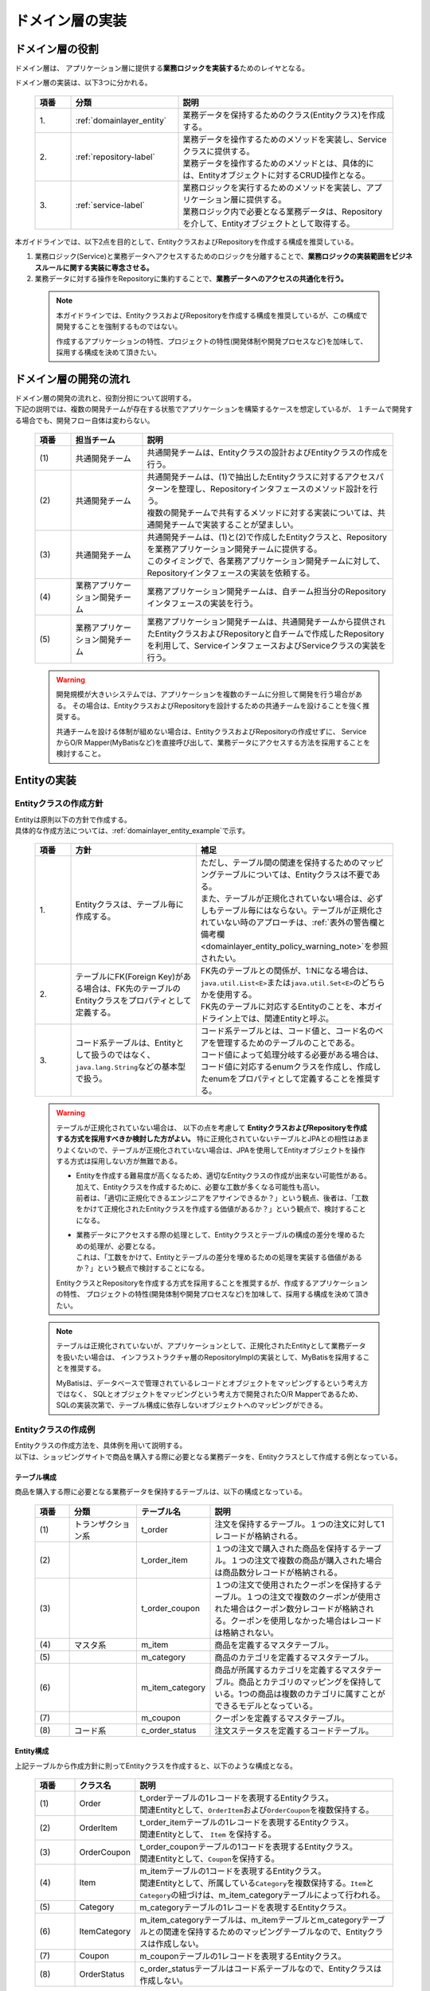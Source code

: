 ドメイン層の実装
================================================================================

.. only:: html

 .. contents:: 目次
    :local:
    :depth: 3

ドメイン層の役割
--------------------------------------------------------------------------------
ドメイン層は、 アプリケーション層に提供する\ **業務ロジックを実装する**\ ためのレイヤとなる。

ドメイン層の実装は、以下3つに分かれる。

 .. tabularcolumns:: |p{0.10\linewidth}|p{0.30\linewidth}|p{0.60\linewidth}|
 .. list-table::
   :header-rows: 1
   :widths: 10 30 60

   * - 項番
     - 分類
     - 説明
   * - | 1.
     - | :ref:`domainlayer_entity`
     - | 業務データを保持するためのクラス(Entityクラス)を作成する。
   * - | 2.
     - | :ref:`repository-label`
     - | 業務データを操作するためのメソッドを実装し、Serviceクラスに提供する。
       | 業務データを操作するためのメソッドとは、具体的には、Entityオブジェクトに対するCRUD操作となる。
   * - | 3.
     - | :ref:`service-label`
     - | 業務ロジックを実行するためのメソッドを実装し、アプリケーション層に提供する。
       | 業務ロジック内で必要となる業務データは、Repositoryを介して、Entityオブジェクトとして取得する。

本ガイドラインでは、以下2点を目的として、EntityクラスおよびRepositoryを作成する構成を推奨している。

#. 業務ロジック(Service)と業務データへアクセスするためのロジックを分離することで、\ **業務ロジックの実装範囲をビジネスルールに関する実装に専念させる。**\
#. 業務データに対する操作をRepositoryに集約することで、\ **業務データへのアクセスの共通化を行う。**\

 .. note::

    本ガイドラインでは、EntityクラスおよびRepositoryを作成する構成を推奨しているが、この構成で開発することを強制するものではない。

    作成するアプリケーションの特性、プロジェクトの特性(開発体制や開発プロセスなど)を加味して、採用する構成を決めて頂きたい。


ドメイン層の開発の流れ
--------------------------------------------------------------------------------
| ドメイン層の開発の流れと、役割分担について説明する。
| 下記の説明では、複数の開発チームが存在する状態でアプリケーションを構築するケースを想定しているが、 １チームで開発する場合でも、開発フロー自体は変わらない。

 .. figure:: images/service_implementation_flow.png
    :alt: implementation flow of domain layer
    :width: 100%
    :align: center

 .. tabularcolumns:: |p{0.10\linewidth}|p{0.20\linewidth}|p{0.70\linewidth}|
 .. list-table::
   :header-rows: 1
   :widths: 10 20 70

   * - 項番
     - 担当チーム
     - 説明
   * - | (1)
     - | 共通開発チーム
     - | 共通開発チームは、Entityクラスの設計およびEntityクラスの作成を行う。
   * - | (2)
     - | 共通開発チーム
     - | 共通開発チームは、(1)で抽出したEntityクラスに対するアクセスパターンを整理し、Repositoryインタフェースのメソッド設計を行う。
       | 複数の開発チームで共有するメソッドに対する実装については、共通開発チームで実装することが望ましい。
   * - | (3)
     - | 共通開発チーム
     - | 共通開発チームは、(1)と(2)で作成したEntityクラスと、Repositoryを業務アプリケーション開発チームに提供する。
       | このタイミングで、各業務アプリケーション開発チームに対して、Repositoryインタフェースの実装を依頼する。
   * - | (4)
     - | 業務アプリケーション開発チーム
     - | 業務アプリケーション開発チームは、自チーム担当分のRepositoryインタフェースの実装を行う。
   * - | (5)
     - | 業務アプリケーション開発チーム
     - | 業務アプリケーション開発チームは、共通開発チームから提供されたEntityクラスおよびRepositoryと自チームで作成したRepositoryを利用して、ServiceインタフェースおよびServiceクラスの実装を行う。

 .. warning::

    開発規模が大きいシステムでは、アプリケーションを複数のチームに分担して開発を行う場合がある。
    その場合は、EntityクラスおよびRepositoryを設計するための共通チームを設けることを強く推奨する。

    共通チームを設ける体制が組めない場合は、EntityクラスおよびRepositoryの作成せずに、
    ServiceからO/R Mapper(MyBatisなど)を直接呼び出して、業務データにアクセスする方法を採用することを検討すること。


.. _domainlayer_entity:

Entityの実装
--------------------------------------------------------------------------------

Entityクラスの作成方針
^^^^^^^^^^^^^^^^^^^^^^^^^^^^^^^^^^^^^^^^^^^^^^^^^^^^^^^^^^^^^^^^^^^^^^^^^^^^^^^^
| Entityは原則以下の方針で作成する。
| 具体的な作成方法については、\ :ref:`domainlayer_entity_example`\ で示す。

 .. tabularcolumns:: |p{0.10\linewidth}|p{0.35\linewidth}|p{0.55\linewidth}|
 .. list-table::
   :header-rows: 1
   :widths: 10 35 55

   * - 項番
     - 方針
     - 補足
   * - | 1.
     - | Entityクラスは、テーブル毎に作成する。
     - | ただし、テーブル間の関連を保持するためのマッピングテーブルについては、Entityクラスは不要である。
       | また、テーブルが正規化されていない場合は、必ずしもテーブル毎にはならない。テーブルが正規化されていない時のアプローチは、\ :ref:`表外の警告欄と備考欄 <domainlayer_entity_policy_warning_note>`\ を参照されたい。
   * - | 2.
     - | テーブルにFK(Foreign Key)がある場合は、FK先のテーブルのEntityクラスをプロパティとして定義する。
     - | FK先のテーブルとの関係が、1:Nになる場合は、\ ``java.util.List<E>``\ または\ ``java.util.Set<E>``\ のどちらかを使用する。
       | FK先のテーブルに対応するEntityのことを、本ガイドライン上では、関連Entityと呼ぶ。
   * - | 3.
     - | コード系テーブルは、Entityとして扱うのではなく、\ ``java.lang.String``\ などの基本型で扱う。
     - | コード系テーブルとは、コード値と、コード名のペアを管理するためのテーブルのことである。
       | コード値によって処理分岐する必要がある場合は、コード値に対応するenumクラスを作成し、作成したenumをプロパティとして定義することを推奨する。

.. _domainlayer_entity_policy_warning_note:

 .. warning::

    テーブルが正規化されていない場合は、 以下の点を考慮して **EntityクラスおよびRepositoryを作成する方式を採用すべきか検討した方がよい。**
    特に正規化されていないテーブルとJPAとの相性はあまりよくないので、テーブルが正規化されていない場合は、JPAを使用してEntityオブジェクトを操作する方式は採用しない方が無難である。

    * | Entityを作成する難易度が高くなるため、適切なEntityクラスの作成が出来ない可能性がある。
      | 加えて、Entityクラスを作成するために、必要な工数が多くなる可能性も高い。
      | 前者は、「適切に正規化できるエンジニアをアサインできるか？」という観点、後者は、「工数をかけて正規化されたEntityクラスを作成する価値があるか？」という観点で、検討することになる。
    * | 業務データにアクセスする際の処理として、Entityクラスとテーブルの構成の差分を埋めるための処理が、必要となる。
      | これは、「工数をかけて、Entityとテーブルの差分を埋めるための処理を実装する価値があるか？」という観点で検討することになる。

    EntityクラスとRepositoryを作成する方式を採用することを推奨するが、作成するアプリケーションの特性、
    プロジェクトの特性(開発体制や開発プロセスなど)を加味して、採用する構成を決めて頂きたい。

.. _domainlayer_entity_policy_note:

 .. note::

    テーブルは正規化されていないが、アプリケーションとして、正規化されたEntityとして業務データを扱いたい場合は、
    インフラストラクチャ層のRepositoryImplの実装として、MyBatisを採用することを推奨する。

    MyBatisは、データベースで管理されているレコードとオブジェクトをマッピングするという考え方ではなく、
    SQLとオブジェクトをマッピングという考え方で開発されたO/R Mapperであるため、
    SQLの実装次第で、テーブル構成に依存しないオブジェクトへのマッピングができる。


.. _domainlayer_entity_example:

Entityクラスの作成例
^^^^^^^^^^^^^^^^^^^^^^^^^^^^^^^^^^^^^^^^^^^^^^^^^^^^^^^^^^^^^^^^^^^^^^^^^^^^^^^^
| Entityクラスの作成方法を、具体例を用いて説明する。
| 以下は、ショッピングサイトで商品を購入する際に必要となる業務データを、Entityクラスとして作成する例となっている。

テーブル構成
""""""""""""""""""""""""""""""""""""""""""""""""""""""""""""""""""""""""""""""""
商品を購入する際に必要となる業務データを保持するテーブルは、以下の構成となっている。

 .. figure:: images/service_entity_table_layout.png
    :alt: Example of table layout
    :width: 100%
    :align: center

 .. tabularcolumns:: |p{0.10\linewidth}|p{0.20\linewidth}|p{0.15\linewidth}|p{0.55\linewidth}|
 .. list-table::
    :header-rows: 1
    :widths: 10 20 15 55

    * - 項番
      - 分類
      - テーブル名
      - 説明
    * - | (1)
      - | トランザクション系
      - | t_order
      - | 注文を保持するテーブル。１つの注文に対して1レコードが格納される。
    * - | (2)
      - |
      - | t_order_item
      - | １つの注文で購入された商品を保持するテーブル。１つの注文で複数の商品が購入された場合は商品数分レコードが格納される。
    * - | (3)
      - |
      - | t_order_coupon
      - | １つの注文で使用されたクーポンを保持するテーブル。１つの注文で複数のクーポンが使用された場合はクーポン数分レコードが格納される。クーポンを使用しなかった場合はレコードは格納されない。
    * - | (4)
      - | マスタ系
      - | m_item
      - | 商品を定義するマスタテーブル。
    * - | (5)
      - |
      - | m_category
      - | 商品のカテゴリを定義するマスタテーブル。
    * - | (6)
      - |
      - | m_item_category
      - | 商品が所属するカテゴリを定義するマスタテーブル。商品とカテゴリのマッピングを保持している。1つの商品は複数のカテゴリに属すことができるモデルとなっている。
    * - | (7)
      - |
      - | m_coupon
      - | クーポンを定義するマスタテーブル。
    * - | (8)
      - | コード系
      - | c_order_status
      - | 注文ステータスを定義するコードテーブル。


Entity構成
""""""""""""""""""""""""""""""""""""""""""""""""""""""""""""""""""""""""""""""""
上記テーブルから作成方針に則ってEntityクラスを作成すると、以下のような構成となる。

 .. figure:: images/service_entity_entity_layout.png
    :alt: Example of entity layout
    :width: 100%
    :align: center

 .. tabularcolumns:: |p{0.10\linewidth}|p{0.15\linewidth}|p{0.65\linewidth}|
 .. list-table::
    :header-rows: 1
    :widths: 10 15 65

    * - 項番
      - クラス名
      - 説明
    * - | (1)
      - | Order
      - | t_orderテーブルの1レコードを表現するEntityクラス。
        | 関連Entityとして、\ ``OrderItem``\ および\ ``OrderCoupon``\ を複数保持する。
    * - | (2)
      - | OrderItem
      - | t_order_itemテーブルの1レコードを表現するEntityクラス。
        | 関連Entityとして、 ``Item`` を保持する。
    * - | (3)
      - | OrderCoupon
      - | t_order_couponテーブルの1コードを表現するEntityクラス。
        | 関連Entityとして、\ ``Coupon``\ を保持する。
    * - | (4)
      - | Item
      - | m_itemテーブルの1コードを表現するEntityクラス。
        | 関連Entityとして、所属している\ ``Category``\ を複数保持する。\ ``Item``\ と\ ``Category``\ の紐づけは、m_item_categoryテーブルによって行われる。
    * - | (5)
      - | Category
      - | m_categoryテーブルの1レコードを表現するEntityクラス。
    * - | (6)
      - | ItemCategory
      - | m_item_categoryテーブルは、m_itemテーブルとm_categoryテーブルとの関連を保持するためのマッピングテーブルなので、Entityクラスは作成しない。
    * - | (7)
      - | Coupon
      - | m_couponテーブルの1レコードを表現するEntityクラス。
    * - | (8)
      - | OrderStatus
      - | c_order_statusテーブルはコード系テーブルなので、Entityクラスは作成しない。


上記のエンティティ図をみると、ショッピングサイトのアプリケーションとして主体のEntityクラスとして扱われるのは、
Orderクラスのみと思ってしまうかもしれないが、主体となる得るEntityクラスはOrderクラス以外にも存在する。

以下に、主体のEntityとしてなり得るEntityと、主体のEntityにならないEntityを分類する。

 .. figure:: images/service_entity_entity_class_layout.png
    :alt: Example of entity layout
    :width: 100%
    :align: center

|

ショッピングサイトのアプリケーションを作成する上で、主体のEntityとしてなり得るのは、以下4つである。

 .. tabularcolumns:: |p{0.10\linewidth}|p{0.30\linewidth}|p{0.60\linewidth}|
 .. list-table::
   :header-rows: 1
   :widths: 10 30 60

   * - 項番
     - Entityクラス
     - 主体のEntityとなる得る理由
   * - | (1)
     - | Orderクラス
     - | ショッピングサイトにおいて、最も重要な主体となるEntityクラスのひとつである。
       | Orderクラスは、注文そのものを表現するEntityであり、Orderクラスなくしてショッピングサイトを作成することはできない。
   * - | (2)
     - | Itemクラス
     - | ショッピングサイトにおいて、最も重要な主体となるEntityクラスのひとつである。
       | Itemクラスは、ショッピングサイトで扱っている商品そのものを表現するEntityであり、Itemクラスなくしてショッピングサイトを作成することはできない。
   * - | (3)
     - | Categoryクラス
     - | 一般的なショッピングサイトでは、トップページや共通的メニューとして、サイトで扱っている商品のカテゴリを表示している。
       | このようなショッピングサイトのアプリケーションでは、Categoryクラスを主体のEntityとして扱うことになる。カテゴリの一覧検索などの処理が想定される。
   * - | (4)
     - | Couponクラス
     - | ショッピングサイトにおいて、商品の販売促進を行う手段としてクーポンによる値引きを行うことがある。
       | このようなショッピングサイトのアプリケーションでは、Couponクラスを主体のEntityとして扱うことなる。クーポンの一覧検索などの処理が想定される。


ショッピングサイトのアプリケーションを作成する上で、主体のEntityとならないのは、以下2つである。

 .. tabularcolumns:: |p{0.10\linewidth}|p{0.30\linewidth}|p{0.60\linewidth}|
 .. list-table::
   :header-rows: 1
   :widths: 10 30 60

   * - 項番
     - Entityクラス
     - 主体のEntityにならない理由
   * - | (5)
     - | OrderItemクラス
     - | このクラスは、1つの注文で購入された商品1つを表現するクラスであり、Orderクラスの関連Entityとしてのみ存在するクラスとなる。
       | そのため、OrderItemクラスが、主体のEntityとして扱われることは原則ない。
   * - | (6)
     - | OrderCoupon
     - | このクラスは、1つの注文で使用されたクーポン1つを表現するクラスであり、Orderクラスの関連Entityとしてのみ存在するクラスとなる。
       | そのため、OrderCouponクラスが主体のEntityとして扱われることは原則ない。


.. _repository-label:

Repositoryの実装
--------------------------------------------------------------------------------

Repositoryの役割
^^^^^^^^^^^^^^^^^^^^^^^^^^^^^^^^^^^^^^^^^^^^^^^^^^^^^^^^^^^^^^^^^^^^^^^^^^^^^^^^
Repositoryは、以下2つの役割を担う。

1. | **Serviceに対して、Entityのライフサイクルを制御するための操作（Repositoryインタフェース）を提供する。**
   | Entityのライフサイクルを制御するための操作は、EntityオブジェクトへのCRUD操作となる。

 .. figure:: images/repository_responsibility_1.png
    :alt: provide access operations to entity
    :width: 100%
    :align: center


2. | **Entityを永続化する処理(Repositoryインタフェースの実装クラス)を提供する。**
   | Entityオブジェクトは、アプリケーションのライフサイクル(サーバの起動や、停止など)に依存しないレイヤに、永続化しておく必要がある。
   | Entityの永続先は、リレーショナルデータベースになることが多いが、NoSQLデータベース、キャッシュサーバ、外部システム、ファイル（共有ディスク）などになることもある。
   | 実際の永続化処理は、O/R Mapperなどから提供されているAPIを使って行う。
   | この役割は、インフラストラクチャ層のRepositoryImplで実装することになる。詳細については、\ :doc:`InfrastructureLayer`\ を参照されたい。

 .. figure:: images/repository_responsibility_2.png
    :alt: persist entity
    :width: 100%
    :align: center


Repositoryの構成
^^^^^^^^^^^^^^^^^^^^^^^^^^^^^^^^^^^^^^^^^^^^^^^^^^^^^^^^^^^^^^^^^^^^^^^^^^^^^^^^
Repositoryは、RepositoryインタフェースとRepositoryImplで構成され、それぞれ以下の役割を担う。

 .. figure:: images/repository_classes_responsibility.png
   :alt: persist entity
   :width: 100%
   :align: center

 .. tabularcolumns:: |p{0.10\linewidth}|p{0.20\linewidth}|p{0.30\linewidth}|p{0.40\linewidth}|
 .. list-table::
   :header-rows: 1
   :widths: 10 20 30 40

   * - 項番
     - クラス(インタフェース)
     - 役割
     - 説明

   * - | (1)
     - | Repositoryインタフェース
     - | 業務ロジック(Service)を実装する上で必要となるEntityのライフサイクルを制御するメソッドを定義する。
     - | 永続先に依存しないEntityの、CRUD操作用のメソッドを定義する。
       | Repositoryインタフェースは、業務ロジック(Service)を実装する上で必要となるEntityの操作を定義する役割を担うので、ドメイン層に属することになる。

   * - | (2)
     - | RepositoryImpl
     - | Repositoryインタフェースで定義されたメソッドの実装を行う。
     - | 永続先に依存したEntityのCRUD操作の実装を行う。実際のCRUD処理は、Spring Framework、O/R Mapper、ミドルウェアなどから提供されている永続処理用のAPIを利用して行う。
       | RepositoryImplは、Repositoryインタフェースで定義された操作の実装を行う役割を担うので、インフラストラクチャ層に属することになる。
       | RepositoryImplの実装については、\ :doc:`InfrastructureLayer`\ を参照されたい。


| 永続先が複数になる場合、以下のような構成となる。
| 以下のような構成を取ることで、Entityの永続先に依存したロジックを、業務ロジック(Service)から排除することができる。

 .. figure:: images/repository_not_depends_on.png
   :alt: persist entity
   :width: 100%
   :align: center

 .. note:: **永続先に依存したロジックを、Serviceから100％排除できるのか？**

    永続先の制約や、使用するライブラリの制約などにより、排除できないケースもある。
    可能な限り、永続先に依存するロジックは、Serviceではなく、RepositoryImplで実装することを推奨するが、
    永続先に依存するロジックを排除するのが難しい場合や、排除することで得られるメリットが少ない場合は、
    無理に排除せず、業務ロジック(Service)の処理として、永続先に依存するロジックを実装してもよい。

    排除できない具体例として、Spring Data JPAから提供されている\ ``org.springframework.data.jpa.repository.JpaRepository``\ インタフェース
    のsaveメソッドの呼び出し時に、一意制約エラーをハンドリングしたい場合である。
    JPAではEntityへの操作はキャッシュされ、トランザクションコミット時にSQLを発行する仕組みになっている。
    そのため、JpaRepositoryのsaveメソッドを呼び出しても、SQLは発行されないので、一意制約違反をロジックでハンドリングすることができない。
    JPAでは、明示的にSQLを発行する手段として、キャッシュされている操作を反映するためのメソッド（flushメソッド）があり、
    JpaRepositoryではsaveAndFlush、flushというメソッドが同じ目的で提供されている。
    そのため、Spring Data JPAのJpaRepositoryを使って、一意制約違反エラーをハンドリングする必要がある場合は、
    JPA依存のメソッド（saveAndFlushや、flush）を呼び出す必要がある。

 .. warning::

    Repositoryを設ける最も重要な目的は、永続先に依存するロジックを、業務ロジックから排除することではないという点である。
    最も重要な目的は、業務データへアクセスするための操作をRepositoryへ分離することで、業務ロジック(Service)の実装範囲をビジネスルールに関する実装に専念させるという点である。
    結果として、永続先に依存するロジックは業務ロジック(Service)ではなく、Repository側に実装される事になる。


Repositoryの作成方針
^^^^^^^^^^^^^^^^^^^^^^^^^^^^^^^^^^^^^^^^^^^^^^^^^^^^^^^^^^^^^^^^^^^^^^^^^^^^^^^^
Repositoryは原則以下の方針で作成する。


 .. tabularcolumns:: |p{0.10\linewidth}|p{0.35\linewidth}|p{0.55\linewidth}|
 .. list-table::
   :header-rows: 1
   :widths: 10 35 55

   * - 項番
     - 方針
     - 補足
   * - | 1.
     - | Repositoryは、主体となるEntityに対して作成する。
     - | これは、関連Entityを操作するためだけのRepositoryが不要であることを意味する。
       | ただし、アプリケーションの特性(高い性能要件があるアプリケーションなど)では、関連Entityを操作するためのRepositoryを設けた方が、よい場合もある。
   * - | 2.
     - | Repositoryインタフェースと、RepositoryImplは、基本的にドメイン層の同じパッケージに配置する。
     - | Repositoryは、Repositoryインタフェースがドメイン層、RepositoryImplがインフラストラクチャ層に属することとなるが、
       | Javaのパッケージとしては、基本的には、ドメイン層のRepositoryインタフェースと同じパッケージでよい。
   * - | 3.
     - | Repositoryで使用するDTOは、Repositoryインタフェースと同じパッケージに配置する。
     - | 例えば、検索条件を保持するDTOや、Entityの一部の項目のみを定義したサマリ用のDTOなどがあげられる。


Repositoryの作成例
^^^^^^^^^^^^^^^^^^^^^^^^^^^^^^^^^^^^^^^^^^^^^^^^^^^^^^^^^^^^^^^^^^^^^^^^^^^^^^^^
| Repositoryの作成例を説明する。
| 以下は、\ :ref:`domainlayer_entity_example`\ の説明で使用した、EntityクラスのRepositoryを作成する例となっている。


Repository構成
""""""""""""""""""""""""""""""""""""""""""""""""""""""""""""""""""""""""""""""""
\ :ref:`domainlayer_entity_example`\ の説明で使用した、EntityクラスのRepositoryを作成すると、以下のような構成となる。

 .. figure:: images/domainlayer_repository_layout.png
   :alt: Example of repository layout
   :width: 100%
   :align: center


| 主体となるEntityクラスに対して、Repositoryを作成している。
| パッケージの推奨構成については、\ :ref:`application-layering_project-structure`\ を参照されたい。


.. _repository-interface-label:

Repositoryインタフェースの定義
^^^^^^^^^^^^^^^^^^^^^^^^^^^^^^^^^^^^^^^^^^^^^^^^^^^^^^^^^^^^^^^^^^^^^^^^^^^^^^^^

Repositoryインタフェースの作成
""""""""""""""""""""""""""""""""""""""""""""""""""""""""""""""""""""""""""""""""

以下にRepositoryインタフェースの作成例を紹介する。

- :file:`SimpleCrudRepository.java`

 | このインタフェースは、シンプルなCRUD操作のみを提供している。
 | メソッドのシグネチャは、Spring Dataから提供されている\ ``CrudRepository``\ インタフェースや、\  ``PagingAndSortingRepository``\ インタフェースを参考に作成している。

 .. code-block:: java

     public interface SimpleCrudRepository<T, ID extends Serializable> {
         // (1)
         T findOne(ID id);
         // (2)
         boolean exists(ID id);
         // (3)
         List<T> findAll();
         // (4)
         Page<T> findAll(Pageable pageable);
         // (5)
         long count();
         // (6)
         T save(T entity);
         // (7)
         void delete(T entity);
     }

 .. tabularcolumns:: |p{0.10\linewidth}|p{0.90\linewidth}|
 .. list-table::
    :header-rows: 1
    :widths: 10 90

    * - 項番
      - 説明
    * - | (1)
      - | 指定したIDに対応するEntityを、取得するためのメソッド。
    * - | (2)
      - | 指定したIDに対応するEntityが、存在するか判定するためのメソッド。
    * - | (3)
      - | 全てのEntityを取得するためのメソッド。 Spring Dataでは、\ ``java.util.Iterable``\ であったが、サンプルとしては、\ ``java.util.List``\ にしている。
    * - | (4)
      - | 指定したページネーション情報（取得開始位置、取得件数、ソート情報）に該当するEntityのコレクションを取得するためのメソッド。
        | ``Pageable`` インタフェースおよび\ ``Page``\ インタフェースはSpring Dataより提供されているクラス（インターフェース）である。
    * - | (5)
      - | Entityの総件数を取得するためのメソッド。
    * - | (6)
      - | 指定されたEntityのコレクションを保存（作成、更新）するためのメソッド。
    * - | (7)
      - | 指定したEntityを、削除するためのメソッド。


- :file:`TodoRepository.java`

 下記は、チュートリアルで作成したTodoエンティティのRepositoryを、上で作成した\ ``SimpleCrudRepository``\ インタフェースベースに作成した場合の例である。

 .. code-block:: java

     // (1)
     public interface TodoRepository extends SimpleCrudRepository<Todo, String> {
         // (2)
         long countByFinished(boolean finished);
     }

 .. tabularcolumns:: |p{0.10\linewidth}|p{0.90\linewidth}|
 .. list-table::
    :header-rows: 1
    :widths: 10 90

    * - 項番
      - 説明

    * - | (1)
      - | エンティティの型を示すジェネリック型「T」にTodoエンティティ、エンティティのID型を示すジェネリック型「ID」にStringクラスを指定することで、
        | Todoエンティティ用のRepositoryインタフェースが生成される。
    * - | (2)
      - | \ ``SimpleCrudRepository``\ インタフェースから提供されていないメソッドを追加している。
        | ここでは、「指定したタスクの終了状態に一致するTodoエンティティの件数を取得するメソッド」を追加している。


Repositoryインタフェースのメソッド定義
""""""""""""""""""""""""""""""""""""""""""""""""""""""""""""""""""""""""""""""""

| 汎用的なCRUD操作を行うメソッドについては、Spring Dataから提供されている\ ``CrudRepository``\ や、\ ``PagingAndSortingRepository``\ と同じシグネチャにすることを推奨する。
| ただし、コレクションを返却する場合は、\ ``java.lang.Iterable``\ ではなく、ロジックで扱いやすいインタフェース（\ ``java.util.Collection``\ や、\ ``java.util.List``\ ）でもよい。
| 実際のアプリケーション開発では、汎用的なCRUD操作のみで開発できることは稀で、かならずメソッドの追加が必要になる。
| 追加するメソッドは、以下のルールに則り追加することを推奨する。

 .. tabularcolumns:: |p{0.10\linewidth}|p{0.20\linewidth}|p{0.70\linewidth}|
 .. list-table::
    :header-rows: 1
    :widths: 10 20 70

    * - 項番
      - メソッドの種類
      - ルール
    * - 1.
      - 1件検索系のメソッド
      - #. メソッド名は、条件に一致するEntityを、1件取得するためのメソッドであることを明示するために、\ **findOneBy**\ で始める。
        #. メソッド名のfindOneBy以降は、検索条件となるフィールドの物理名、または、論理的な条件名などを指定し、どのような状態のEntityが取得されるのか、推測できる名前とする。
        #. 引数は、条件となるフィールド毎に用意する。ただし、条件が多い場合は、条件をまとめたDTOを用意してもよい。
        #. 返り値は、Entityクラスを指定する。
    * - 2.
      - 複数件検索系のメソッド
      - #. メソッド名は、条件に一致するEntityを、すべて取得するためのメソッドであることを明示するために、 **findAllBy** で始める。
        #. メソッド名のfindAllBy以降は、検索条件となるフィールドの物理名または論理的な条件名を指定し、どのような状態のEntityが取得されるのか推測できる名前とする。
        #. 引数は、条件となるフィールド毎に用意する。ただし、条件が多い場合は、条件をまとめたDTOを用意してもよい。
        #. 返り値は、Entityクラスのコレクションを指定する。
    * - 3.
      - 複数件ページ検索系のメソッド
      - #. メソッド名は、条件に一致するEntityの該当ページ部分を取得するためのメソッドである事を明示するために、 **findPageBy** で始める。
        #. メソッド名のfindPageBy以降は、検索条件となるフィールドの物理名または論理的な条件名を指定し、どのような状態のEntityが取得されるのか推測できる名前とする。
        #. 引数は、条件となるフィールド毎に用意する。ただし、条件が多い場合は、条件をまとめたDTOを用意してもよい。ページネーション情報（取得開始位置、取得件数、ソート情報）は、Spring Dataより提供されている ``Pageable`` インタフェースとすることを推奨する。
        #. 返り値は、Spring Dataより提供されている ``Page`` インタフェースとすることを推奨する。
    * - 4.
      - 件数のカウント系のメソッド
      - #. メソッド名は、条件に一致するEntityの件数をカウントするためのメソッドである事を明示するために、 **countBy** で始める。
        #. 返り値は、long型にする。
        #. メソッド名のcountBy以降は、検索条件となるフィールドの物理名または論理的な条件名を指定し、どのような状態のEntityの件数が取得されるのか推測できる名前とする。
        #. 引数は、条件となるフィールド毎に用意する。ただし、条件が多い場合は、条件をまとめたDTOを用意してもよい。
    * - 5.
      - 存在判定系のメソッド
      - #. メソッド名は、条件に一致するEntityが存在するかチェックするためのメソッドである事を明示するために、 **existsBy** で始める。
        #. メソッド名のexistsBy以降は、検索条件となるフィールドの物理名または論理的な条件名を指定し、どのような状態のEntityの存在チェックを行うのか推測できる名前とする。
        #. 引数は、条件となるフィールド毎に用意する。ただし、条件が多い場合は、条件をまとめたDTOを用意してもよい。
        #. 返り値は、boolean型にする。

 .. note::

     更新系のメソッドも、同様のルールに則り、追加することを推奨する。
     findの部分が、updateまたはdeleteとなる。


- :file:`Todo.java` (Entity)

 .. code-block:: java

     public class Todo implements Serializable {
         private String todoId;
         private String todoTitle;
         private boolean finished;
         private Date createdAt;
         // ...
      }

|

- :file:`TodoRepository.java`

 .. code-block:: java

      public interface TodoRepository extends SimpleCrudRepository<Todo, String> {
          // (1)
          Todo findOneByTodoTitle(String todoTitle);
          // (2)
          List<Todo> findAllByUnfinished();
          // (3)
          Page<Todo> findPageByUnfinished();
          // (4)
          long countByExpired(int validDays);
          // (5)
          boolean existsByCreateAt(Date date);
      }

 .. tabularcolumns:: |p{0.10\linewidth}|p{0.90\linewidth}|
 .. list-table::
    :header-rows: 1
    :widths: 10 90

    * - 項番
      - 説明
    * - | (1)
      - | タイトルが一致するTODO(todoTitle=引数で指定した値のTODO)を取得するメソッドの定義例。
        | findOneBy以降に、条件となるフィールドの物理名(todoTitle)を指定している。
    * - | (2)
      - | 未完了のTODO(finished=falseのTODO)を全件取得するメソッドの定義例。
        | findAllBy以降に、論理的な条件名を指定している。
    * - | (3)
      - | 未完了のTODO(finished=falseのTODO)の該当ページ部分を取得するメソッドの定義例。
        | findPageBy以降に、論理的な条件名を指定している。
    * - | (4)
      - | 完了期限を過ぎたTODO(createdAt < sysdate - 引数で指定した有効日数 && finished=falseのTODO)の件数を取得するメソッドの定義例。
        | countBy以降に、論理的な条件名を指定している。
    * - | (5)
      - | 指定日に作成されている、TODO(createdAt=指定日)が存在するか判定するメソッドの定義例。
        | existsBy以降に、条件となるフィールドの物理名(createdAt)を指定している。


RepositoryImplの作成
""""""""""""""""""""""""""""""""""""""""""""""""""""""""""""""""""""""""""""""""
RepositoryImplの実装については、\ :doc:`InfrastructureLayer`\ を参照されたい。


.. _service-label:

Serviceの実装
--------------------------------------------------------------------------------

Serviceの役割
^^^^^^^^^^^^^^^^^^^^^^^^^^^^^^^^^^^^^^^^^^^^^^^^^^^^^^^^^^^^^^^^^^^^^^^^^^^^^^^^
Serviceは、以下2つの役割を担う。

1. | **Controllerに対して業務ロジックを提供する。**
   | 業務ロジックは、アプリケーションで使用する業務データの参照、更新、整合性チェックおよびビジネスルールに関わる各種処理で構成される。
   | 業務データの参照および更新処理をRepository(またはO/R Mapper)に委譲し、\ **Serviceではビジネスルールに関わる処理の実装に専念することを推奨する。**\

 .. note:: **ControllerとServiceで実装するロジックの責任分界点について**

    本ガイドラインでは、ControllerとServiceで実装するロジックは、以下のルールに則って実装することを推奨する。

    1. クライアントからリクエストされたデータに対する単項目チェック、相関項目チェックはController側(Bean ValidationまたはSpring Validator)で行う。

    2. Serviceに渡すデータへの変換処理(Bean変換、型変換、形式変換など)は、ServiceではなくController側で行う。

    3. \ **ビジネスルールに関わる処理はServiceで行う。**\ 業務データへのアクセスは、RepositoryまたはO/R Mapperに委譲する。

    4. ServiceからControllerに返却するデータ（クライアントへレスポンスするデータ）に対する値の変換処理(型変換、形式変換など)は、Serviceではなく、Controller側（Viewクラスなど）で行う。


 .. figure:: images/service_responsibility-of-logic.png
    :alt: responsibility of logic
    :width: 90%
    :align: center


2. | **トランザクション境界を宣言する。**
   | データの一貫性を保障する必要がある処理（主にデータの更新処理）を行う業務ロジックの場合、トランザクション境界を宣言する。
   | データの参照処理の場合でも業務要件によっては、トランザクション管理が必要になる場合もあるので、その場合は、トランザクション境界を宣言する。
   | \ **トランザクション境界は、原則Serviceに設ける。**\ アプリケーション層(Web層)にトランザクション境界が設けられている場合、業務ロジックの抽出が正しく行われていない可能性があるので、見直しを行うこと。

 .. figure:: images/service_transaction-boundary.png
    :alt: transaction boundary
    :width: 90%
    :align: center

 詳細は、\ :ref:`service_transaction_management`\を参照されたい。


.. _service-constitution-role-label:

Serviceのクラス構成
^^^^^^^^^^^^^^^^^^^^^^^^^^^^^^^^^^^^^^^^^^^^^^^^^^^^^^^^^^^^^^^^^^^^^^^^^^^^^^^^

| Serviceは、ServiceクラスとSharedServiceクラスで構成され、それぞれ以下の役割を担う。
| 本ガイドラインでは、\ ``@Service``\ アノテーションが付与されたPOJO(Plain Old Java Object)のことを、ServiceクラスおよびSharedServiceクラスと定義しているが、メソッドのシグネチャを限定するようなインタフェースや、基底クラスを作成することを、禁止しているわけではない。

 .. tabularcolumns:: |p{0.10\linewidth}|p{0.15\linewidth}|p{0.30\linewidth}|p{0.45\linewidth}|
 .. list-table::
   :header-rows: 1
   :widths: 10 15 30 45

   * - 項番
     - クラス
     - 役割
     - 依存関係に関する注意点

   * - 1.
     - Serviceクラス
     - | **特定のControllerに対して業務ロジックを提供する。**
       | Serviceクラスのメソッドは、\ **再利用されることを考慮したロジックは実装しない。**\
     - #. \ **他のServiceクラスのメソッドを呼び出すことは、原則禁止とする（※図中1-1）。**\ 他のServiceと処理を共有したい場合は、SharedServiceクラスのメソッドを作成し、呼び出すようにすることを推奨する。
       #. Serviceクラスのメソッドは、複数のControllerから呼び出してもよい（※図中1-2）。ただし、\ **呼び出し元のControllerによって、処理分岐が必要になる場合は、Controller毎に、Serviceクラスのメソッドを作成することを推奨する。**\ その上で共通的な処理は、SharedServiceクラスのメソッドを作成し呼び出すようにする。
   * - 2
     - SharedServiceクラス
     - | 複数のControllerやServiceクラスで、\ **共有(再利用)されるロジックを提供する。**\
     - #. 他のSharedServiceクラスのメソッドを呼び出してもよいが（※図中2-1）、 **呼び出し階層が複雑にならないように考慮すること。** 呼び出し階層が複雑になると保守性が低下する危険性が高まるので注意が必要。
       #. ControllerからSharedServiceクラスのメソッドを呼び出してもよい（※図中2-2）が、\ **トランザクション管理の観点で問題がない場合に限る。**\ 直接呼び出した場合に、トランザクション管理の観点で問題がある場合は、Serviceクラスにメソッドを用意し、適切なトランザクション管理が行われるようにすること。
       #. SharedServiceクラスから\ **Serviceクラスのメソッドを呼び出すことは禁止する（※図中2-3）。**\


| Serviceクラスと、SharedServiceクラスの依存関係を、以下に示す。
| 図中の番号は、上の表の「依存関係に関する注意点」欄の記載と連動しているため、あわせて確認すること。

 .. figure:: images/service_class-dependency.png
   :alt: class dependency
   :width: 100%
   :align: center


ServiceクラスとSharedServiceクラスを分ける理由について
""""""""""""""""""""""""""""""""""""""""""""""""""""""""""""""""""""""""""""""""
| 業務ロジックを構成する処理の中には、再利用できない(すべきでない)ロジックと再利用できる（すべき）ロジックが存在する。
| この二つのロジックを、同じクラスのメソッドとして実装してしまうと、再利用してよいメソッドか否かの判断が、難しくなる。
| この問題を回避する目的として、本ガイドラインでは、\ **再利用されることを想定しているメソッドについては、SharedServiceクラスに実装することを強く推奨している。**\


Serviceクラスから、別のServiceクラスの呼び出しを禁止する理由について
"""""""""""""""""""""""""""""""""""""""""""""""""""""""""""""""""""""""""""""""
| 本ガイドラインでは、Serviceクラスのメソッドから、別のServiceクラスのメソッドを呼び出すことを、原則禁止としている。
| これは、Serviceクラスは、特定のControllerに対して業務ロジックを提供するクラスであり、別のServiceから利用される前提で作成しないためである。
| 仮に、別のServiceクラスから直接呼び出してしまうと、以下のような状況が発生しやすくなり、\ **保守性などを低下させる危険性が、高まる。**\

 .. tabularcolumns:: |p{0.10\linewidth}|p{0.90\linewidth}|
 .. list-table::
   :header-rows: 1
   :widths: 10 90

   * - 項番
     - 発生しうる状況
   * - 1.
     - | 本来は、呼び出し元のServiceクラスで実装すべきロジックが、処理を一ヶ所にまとめたいという理由などにより、呼び出し先のServiceクラスで実装されてしまう。
       | その際に、\ **呼び出し元を意識するための引数（フラグ）などが、安易に追加され、間違った共通化が行われてしまう。結果として、見通しの悪いモジュール構成になってしまう。**\
   * - 2.
     - | 呼び出し経路やパターンが多くなることで、\ **仕様変更や、バグ改修の際のソース修正に対する影響範囲の把握が難しくなる。**\


メソッドのシグネチャを限定するようなインタフェースや基底クラスについて
"""""""""""""""""""""""""""""""""""""""""""""""""""""""""""""""""""""""""""""""
| 業務ロジックの作りを統一したい場合に、シグネチャを限定するようなインタフェースや、基底クラスを作成することがある。
| シグネチャを限定するインタフェースや基底クラスを設けることで、開発者ごとに、作りの違いが発生しないようにする目的もある。

 .. note::

    大規模開発において、サービスイン後の保守性等を考慮して業務ロジックの作りを合わせておきたい場合や、開発者のひとりひとりのスキルがあまり高くない場合などの状況下では、
    シグネチャを限定するようなインタフェースを設けることも、選択肢の一つとして考えてもよい。

    本ガイドラインでは、シグネチャを限定するようなインタフェースを作成することは、特に推奨していないが、
    プロジェクトの特性を加味して、どのようなアーキテクチャにするか決めて頂きたい。

\

| Appendixに、シグネチャを限定するようなインタフェースと規定クラスを作成するの、サンプルを示す。
| 詳細は、\ :ref:`domainlayer_appendix_blogic`\ を参照されたい。


.. _service-creation-unit-label:

Serviceの作成単位
^^^^^^^^^^^^^^^^^^^^^^^^^^^^^^^^^^^^^^^^^^^^^^^^^^^^^^^^^^^^^^^^^^^^^^^^^^^^^^^^

Serviceの作成単位は主に以下の３パターンとなる。

 .. tabularcolumns:: |p{0.10\linewidth}|p{0.15\linewidth}|p{0.25\linewidth}|p{0.50\linewidth}|
 .. list-table::
   :header-rows: 1
   :widths: 10 15 25 50

   * - 項番
     - 単位
     - 作成方法
     - 特徴

   * - 1.
     - | Entity毎
     - | 主体となるEntityと対でServiceを作成する。
     - | 主体となるEntityとは、業務データの事であり、 **業務データを中心にしてアプリケーションを設計・実装する場合は、この単位でServiceを作成することを推奨する。**
       |
       | この単位でServiceを作成すると、業務データ毎に業務ロジックが集約されるため、業務処理の共通化が図られやすい。
       | ただし、このパターンでServiceを作成した場合、同時に大量の開発者を投入して作成するアプリケーションとの相性は、あまりよくない。どちらかと言うと、小規模・中規模のアプリケーションを開発する場合に向いているパターンと言える。
   * - 2.
     - | ユースケース毎
     - | ユースケースと対でServiceを作成する。
     - | **画面からのイベントを中心にしてアプリケーションを設計・実装する場合は、この単位でServiceを作成することになる。**
       |
       | この単位でServiceを作成する場合は、ユースケース毎に担当者を割り当てることが出来るため、同時に大量の開発者を投入して開発するアプリケーションとの相性はよい。
       | 一方で、このパターンでServiceを作成すると、ユースケース内での業務ロジックの共通化は行うことができるが、ユースケースを跨いだ業務ロジックの共通化は行われない可能性が高くなる。
       | ユースケースを跨いで業務ロジックの共通化を行う必要がある場合は、共通化を行うための共通チームを設けるなどの工夫が必要となる。
   * - 3
     - | イベント毎
     - | 画面から発生するイベントと対でServiceを作成する。
     - | **画面からのイベントを中心にしてアプリケーションを設計・実装する場合で且つ「TERASOLUNA ViSC」を使用してBLogicクラスを生成する場合は、この単位でServiceを作成することになる。**
       | 本ガイドラインでは、このような単位で作成されるServiceクラスの事を、BLogicと呼ぶ。
       |
       | この単位でServiceを作成する場合の特徴としては、基本的にはユースケース毎に作成する際と同じである。
       | ただし、イベント毎にServiceクラスを設計・実装する事になるため、ユースケース毎に作成する場合に比べて、より共通化が行われない可能性が高くなる。
       | 本ガイドラインとしては、イベント毎に作成するパターンは特に推奨しない。ただし、大規模開発において、保守性等を考慮して業務ロジックの作りを合わせておきたいといった理由がある場合は、イベント毎に作成する事を選択肢の一つとして考えてもよい。

 .. warning::

    **Serviceの作成単位については、開発するアプリケーションの特性や開発体制などを加味して決めて頂きたい。**

    また、提示した３つの作成パターンの **どれか一つのパターンに絞る必要はない。**
    無秩序にいろいろな単位のServiceを作成する事は避けるべきだが、 **アーキテクトによって方針が示されている状況下においては、併用しても特に問題はない。**
    例えば、以下のような組み合わせが考えられる。

    【組み合わせて使用する場合の例】

    * アプリケーションとして重要な業務ロジックについては、Entity毎のSharedServiceクラスとして作成する。
    * 画面からのイベントを処理するための業務ロジックについては、Controller毎のServiceクラスとして作成する。
    * Controller毎のServiceクラスでは、必要に応じてSharedServiceクラスのメソッドを呼び出す事で業務ロジックを実装する。

 .. tip::

     「TERASOLUNA ViSC」を使用する場合は、BLogicは設計書から出力される。

|

Entity毎にServiceを作成する際の開発イメージ
""""""""""""""""""""""""""""""""""""""""""""""""""""""""""""""""""""""""""""""""
Entity毎にServiceを作成する場合は、以下のような開発イメージとなる。

 .. note::

    Entity毎にServiceを作成する代表的なアプリケーションの例としては、RESTアプリケーションがあげられる。
    RESTアプリケーションは、HTTP上に公開するリソースに対してCRUD操作(HTTPのPOST, GET, PUT, DELETE)を提供する事になる。
    HTTP上に公開するリソースは、業務データ(Entity)または業務データ(Entity)の一部となる事が多いため、Entity毎にServiceを作成する方法との相性がよい。

    RESTアプリケーションの場合は、ユースケースがEntity毎に抽出されることが多い。そのため、ユースケース毎に作成する際の構成イメージと似た構成となる。

|

 .. figure:: images/service_unit_resource.png
   :alt: multiple controller unit
   :width: 100%
   :align: center

 .. tabularcolumns:: |p{0.10\linewidth}|p{0.90\linewidth}|
 .. list-table::
   :header-rows: 1
   :widths: 10 90

   * - 項番
     - 説明
   * - | (1)
     - | Entity毎に開発者を割り当てて、Serviceを実装する。
       | 特に理由がない場合は、ControllerもEntity毎に作成し、Serviceと同じ開発者を担当者にすることが望ましい。
   * - | (2)
     - | 複数の業務ロジックで共有したいロジックがある場合は、SharedServiceに実装する。
       | 上の図では、別の開発者(共通チームの担当者)を割り当てているが、プロジェクトの体制によっては(1)と同じ開発者でもよい。

|


ユースケース毎に作成する際の開発イメージ
""""""""""""""""""""""""""""""""""""""""""""""""""""""""""""""""""""""""""""""""
| ユースケース毎にServiceを作成する場合は、以下のような開発イメージとなる。
| EntityのCRUD操作を行う様なユースケースの場合は、Entity毎にServiceを作成する際の構成イメージと同じ構成となる。


 .. figure:: images/service_unit_controller.png
   :alt: controller unit
   :width: 100%
   :align: center

 .. tabularcolumns:: |p{0.10\linewidth}|p{0.90\linewidth}|
 .. list-table::
   :header-rows: 1
   :widths: 10 90

   * - 項番
     - 説明
   * - | (1)
     - | ユースケース毎に開発者を割り当てて、Serviceを実装する。
       | 特に理由がない場合は、Controllerもユースケース毎に作成し、Serviceと同じ開発者を担当者にすることが望ましい。
   * - | (2)
     - | 複数の業務ロジックで共有したいロジックがある場合は、SharedServiceに実装する。
       | 上の図では、別の開発者(共通チームの担当者)を割り当てているが、プロジェクトの体制によっては(1)と同じ開発者でもよい。

 .. note::

    ユースケースの規模が大きくなると、一人が担当する開発範囲が大きくなるため、作業分担しづらくなる。
    同時に大量の開発者を投入して開発するアプリケーションの場合は、ユースケースを更に分割して、担当者を割り当てる事を検討すること。

|

| ユースケースを更に分割した場合は、以下のような開発イメージとなる。
| ユースケースの分割を行うことで、SharedServiceに影響はないため、説明は割愛している。

 .. figure:: images/service_unit_controller2.png
   :alt: multiple controller unit
   :width: 100%
   :align: center

 .. tabularcolumns:: |p{0.10\linewidth}|p{0.90\linewidth}|
 .. list-table::
   :header-rows: 1
   :widths: 10 90

   * - 項番
     - 説明
   * - | (1)
     - | ユースケースを構成する処理単位に分割し、処理毎に開発者を割り当てて、Serviceを実装する。
       | ここで言う処理とは、検索処理、登録処理、更新処理、削除処理といった単位であり、画面から発生するイベント毎の処理ではない点に注意すること。
       | 例えば「更新処理」であれば、「更新対象データの取得」や「更新内容の妥当性チェック」といった単位の処理が複数含まれる。
       | 特に理由がない場合は、Controllerも処理毎に作成し、Serviceと同じ開発者を担当者にすることが望ましい。

 .. tip::

    本ガイドライン上で使っている「ユースケース」と「処理」の事を、「ユースケースグループ」と「ユースケース」と呼ぶプロジェクトもある。

|

イベント毎に作成する際の開発イメージ
""""""""""""""""""""""""""""""""""""""""""""""""""""""""""""""""""""""""""""""""
イベント毎にService(BLogic)を作成する場合は、以下のような開発イメージとなる。

 .. figure:: images/service_unit_business-ligic.png
   :alt: constitution image of business logic unit
   :width: 100%
   :align: center

 .. tabularcolumns:: |p{0.10\linewidth}|p{0.90\linewidth}|
 .. list-table::
   :header-rows: 1
   :widths: 10 90

   * - 項番
     - 説明
   * - | (1)
     - | イベント毎に開発者を割り当てて、Service(BLogic)を実装する。
       | 上記例ではそれぞれ別の担当者を割り当てる図になっているが、これは極端な例である。
       | 実際は、ユースケース毎に担当者を割り当てる事になる。
   * - | (2)
     - | 特に理由がない場合は、Controllerはユースケース毎に作成することが望ましい。
   * - | (3)
     - | イベント毎にService(BLogic)を実装する場合でも、担当者はユースケース毎に割り当てることを推奨する。
   * - | (4)
     - | 複数の業務ロジックで共有したいロジックがある場合は、SharedServiceに実装する。
       | 上の図では、別の開発者(共通チームの担当者)を割り当てているが、プロジェクトの体制によっては(1)と同じ開発者でもよい。

 .. note::

    ユースケースの規模が大きくなると、一人が担当する開発範囲が大きくなるため、作業分担しづらくなる。
    同時に大量の開発者を投入して開発するアプリケーションの場合は、ユースケースを更に分割して、担当者を割り当てる事を検討すること。

|

| ユースケースを更に分割した場合は、以下のような開発イメージとなる。
| ユースケースの分割を行うことで、SharedServiceに影響はないため、説明は割愛している。

 .. figure:: images/service_unit_business-ligic2.png
   :alt: multiple controller unit
   :width: 100%
   :align: center

 .. tabularcolumns:: |p{0.10\linewidth}|p{0.90\linewidth}|
 .. list-table::
   :header-rows: 1
   :widths: 10 90

   * - 項番
     - 説明
   * - | (1)
     - | ユースケースを構成する処理単位に分割し、処理毎に開発者を割り当てて、Service(BLogic)を実装する。
       | ここで言う処理とは、検索処理、登録処理、更新処理、削除処理といった単位であり、画面から発生するイベント毎の処理ではない点に注意すること。
       | 例えば「更新処理」であれば、「更新対象データの取得」や「更新内容の妥当性チェック」といった単位の処理が複数含まれる。
       | 特に理由がない場合は、Controllerも処理毎に作成し、Serviceと同じ開発者を担当者にすることが望ましい。

.. _service-class-label:

Serviceクラスの作成
^^^^^^^^^^^^^^^^^^^^^^^^^^^^^^^^^^^^^^^^^^^^^^^^^^^^^^^^^^^^^^^^^^^^^^^^^^^^^^^^

.. _service-class-creation-label:

Serviceクラスの作成方法
""""""""""""""""""""""""""""""""""""""""""""""""""""""""""""""""""""""""""""""""
Serviceクラスを作成する際の注意点を、以下に示す。

- Serviceインタフェースの作成

 .. code-block:: java

    public interface CartService { // (1)
        // omitted
    }

 .. tabularcolumns:: |p{0.10\linewidth}|p{0.90\linewidth}|
 .. list-table::
   :header-rows: 1
   :widths: 10 90

   * - 項番
     - 説明
   * - | (1)
     - | **Serviceインタフェースを作成することを推奨する。**
       | インタフェースを設けることで、Serviceとして公開するメソッドを明確にすることが出来る。

\

 .. note:: **アーキテクチャ観点でのメリット例**

    #. AOPを使う場合に、JDK標準のDynamic proxies機能が使われる。
       インタフェースがない場合はSpring Frameworkに内包されているCGLIBが使われるが、finalメソッドに対してAdviceできないなどの制約がある。
       詳細は、\ `Spring Reference Document -Aspect Oriented Programming with Spring(Proxying mechanisms)- <http://docs.spring.io/spring/docs/4.1.9.RELEASE/spring-framework-reference/html/aop.html#aop-proxying>`_\ を参照されたい。
    #. 業務ロジックをスタブ化しやすくなる。
       アプリケーション層とドメイン層を別々の体制で並行して開発する場合は、アプリケーション層を開発するために、Serviceのスタブが必要になるケースがある。
       スタブを作成する必要がある場合は、インタフェースを設けておくことを推奨する。

- Serviceクラスの作成

 .. code-block:: java

    @Service // (1)
    @Transactional // (2)
    public class CartServiceImpl implements CartService { // (3) (4)
        // omitted
    }

 .. code-block:: xml

    <context:component-scan base-package="xxx.yyy.zzz.domain" /> <!-- (1) -->

 .. tabularcolumns:: |p{0.10\linewidth}|p{0.90\linewidth}|
 .. list-table::
   :header-rows: 1
   :widths: 10 90

   * - 項番
     - 説明
   * - | (1)
     - | **クラスに @Service アノテーションを付加する。**
       | アノテーションを付与することで、componentがscan対象となり、設定ファイルへのbean定義が、不要となる。
       | <context:component-scan>要素のbase-package属性に、componentをscanする対象のパッケージを指定する。
       | 上記設定の場合、「xxx.yyy.zzz.domain」パッケージ配下に格納されているクラスが、コンテナに登録される。
   * - | (2)
     - | **クラスに @Transactional アノテーションを付加する。**
       | アノテーションを付与することで、すべての業務ロジックに対してトランザクション境界が設定される。
       | 属性値については、要件に応じた値を指定すること。
       | 詳細は、\ :ref:`transaction-management-declare-transaction-info-label`\ を参照されたい。

       | また、\ ``@Transactional``\ アノテーションを使用する際の注意点を理解するために、「:ref:`DomainLayerAppendixTransactionManagement`」を合わせて確認するとよい。
   * - | (3)
     - | **インターフェース名はXxxService、クラス名はXxxServiceImplとする。**
       | 上記以外の命名規約でもよいが、ServiceクラスとSharedServiceクラスは、区別できる命名規約を設けることを推奨する。
   * - | (4)
     - | **Serviceクラスでは状態は保持せず、singletonスコープのbeanとしてコンテナに登録する 。**
       | フィールド変数には、スレッド毎に状態が変わるオブジェクト(Entity/DTO/VOなどのPOJO)や、値(プリミティブ型、プリミティブラッパークラスなど)を保持してはいけない。
       | また、\ ``@Scope``\ アノテーションを使ってsingleton以外のスコープ(prototype, request, session)にしてはいけない。

\

 .. note:: **クラスに @Transactional アノテーションを付加する理由**

    トランザクション境界の設定が必須なのは更新処理を含む業務ロジックのみだが、設定漏れによるバグを防ぐ事を目的として、クラスレベルにアノテーションを付与することを推奨している。
    もちろん必要な箇所（更新処理を行うメソッド）のみに、\ ``@Transactional``\ アノテーションを定義する方法を採用してもよい。

 .. note:: **singleton以外のスコープを禁止する理由**

    #. prototype, request, sessionは、状態を保持するbeanを登録するためのスコープであるため、Serviceクラスに対して使用すべきでない。
    #. スコープをrequestやprototypeにした場合、DIコンテナによるbeanの生成頻度が高くなるため、性能に影響を与えることがある。
    #. スコープをrequestやsessionにした場合、Webアプリケーション以外のアプリケーション(例えば、Batchアプリケーションなど)で使用できなくなる。

.. _service-class-method-creation-label:

Serviceクラスのメソッドの作成方法
""""""""""""""""""""""""""""""""""""""""""""""""""""""""""""""""""""""""""""""""
Serviceクラスのメソッドを作成する際の注意点を、以下に示す。

- Serviceインタフェースのメソッド作成

 .. code-block:: java

    public interface CartService {
        Cart createCart(); // (1) (2)
        Cart findCart(String cartId); // (1) (2)
    }

- Serviceクラスのメソッドの作成

 .. code-block:: java

    @Service
    @Transactional
    public class CartServiceImpl implements CartService {

        @Inject
        CartRepository cartRepository;

        public Cart createCart() { // (1) (2)
            Cart cart = new Cart();
            // ...
            cartRepository.save(cart);
            return cart;
        }

        @Transactional(readOnly = true) // (3)
        public Cart findCart(String cartId) { // (1) (2)
            Cart cart = cartRepository.findByCartId(cartId);
            // ...
            return cart;
        }

    }

 .. tabularcolumns:: |p{0.10\linewidth}|p{0.90\linewidth}|
 .. list-table::
   :header-rows: 1
   :widths: 10 90

   * - 項番
     - 説明
   * - | (1)
     - | **Serviceクラスのメソッドは、業務ロジック毎に作成する。**
   * - | (2)
     - | **業務ロジックは、Serviceインタフェースでメソッドの定義を行い、Serviceクラスのメソッドで実装を行う。**
   * - | (3)
     - | **業務ロジックのトランザクション定義をデフォルト（クラスアノテーションで指定した定義）から変更する場合は、@Transactionalアノテーションを付加する。**
       | 属性値については、要件に応じた値を指定すること。
       | 詳細は、\ :ref:`transaction-management-declare-transaction-info-label` を参照されたい。

       | また、\ ``@Transactional``\ アノテーションを使用する際の注意点を理解するために、「:ref:`DomainLayerAppendixTransactionManagement`」を合わせて確認するとよい。

\

 .. tip:: **参照系の業務ロジックのトランザクション定義について**

    参照系の業務ロジックを実装する場合は、\ ``@Transactional(readOnly = true)``\ を指定することで、
    JDBCドライバに対して「読み取り専用のトランザクション」のもとでSQLを実行するように指示することができる。

    読み取り専用のトランザクションの扱い方は、JDBCドライバの実装に依存するため、使用するJDBCドライバの仕様を確認されたい。


 .. note:: **「読み取り専用のトランザクション」を使用する際の注意点**

    コネクションプールからコネクションを取得する際にヘルスチェックを行う設定にしている場合、「読み取り専用のトランザクション」が有効にならないケースがある。
    本事象の詳細及び回避方法については、:ref:`「読み取り専用のトランザクション」が有効にならないケースについて <DomainLayerTransactionManagementWarningDisableCase>` を参照されたい。


 .. note:: **新しいトランザクションを開始する必要がある場合のトランザクション定義について**

    呼び出し元のメソッドが参加しているトランザクションには参加せず、
    新しいトランザクションを開始する必要がある場合は、\ ``@Transactional(propagation = Propagation.REQUIRES_NEW)``\ を設定する。

.. _service-class-method-args-return-label:

Serviceクラスのメソッド引数と返り値について
""""""""""""""""""""""""""""""""""""""""""""""""""""""""""""""""""""""""""""""""
Serviceクラスのメソッド引数と返り値は、以下の点を考慮すること。

| Serviceクラスの引数と返り値は、Serialize可能なクラス(\ ``java.io.Serializable``\ を実装しているクラス)とする。
| Serviceクラスは、分散アプリケーションとしてデプロイされる可能性もあるので、引数と返り値は、Serialize可能なクラスのみ、許可することを推奨する。

**メソッド引数/返り値となる代表的な型を以下に示す。**

 * プリミティブ型(\ ``int``\ , \ ``long``\ など)
 * プリミティブラッパークラス(\ ``java.lang.Integer``\ , \ ``java.lang.Long``\ など)
 * java標準クラス(\ ``java.lang.String``\ , \ ``java.util.Date``\ など)
 * ドメインオブジェクト(Entity、DTOなど)
 * 入出力オブジェクト(DTO)
 * 上記型のコレクション(\ ``java.util.Collection``\ の実装クラス)
 * void
 * etc ...

\

 .. note:: **入出力オブジェクトとは**

     #. 入力オブジェクトとは、Serviceのメソッドを実行するために必要な入力値をまとめたオブジェクトのことをさす。
     #. 出力オブジェクトとは、Serviceのメソッドの実行結果（出力値）をまとめたオブジェクトのことをさす。

      「TERASOLUNA ViSC」を使用して、業務ロジック(BLogicクラス)を生成する場合、BLogicの引数と返り値には、入出力オブジェクトを使用することになる。

**メソッド引数/返り値として禁止するものを以下に示す。**

 * アプリケーション層の実装アーキテクチャ(Servlet APIやSpringのweb層のAPIなど)に依存するオブジェクト(``javax.servlet.http.HttpServletRequest`` 、 ``javax.servlet.http.HttpServletResponse`` 、 ``javax.servlet.http.HttpSession`` 、 ``org.springframework.http.server.ServletServerHttpRequest`` など)
 * アプリケーション層のモデル(Form,DTOなど)
 * ``java.util.Map`` の実装クラス

 .. note:: **禁止する理由**

    #. アプリケーション層の実装アーキテクチャに依存するオブジェクトを許可してしまうと、アプリケーション層とドメイン層が密結合になってしまう。
    #. \ ``java.util.Map``\ は、インタフェースとして汎用性が高すぎるため、メソッドの引数や返り値に使うと、
       どのようなオブジェクが格納されているかわかりづらい。 また、値の管理がキー名で行われるため、以下の問題が発生しやすくなる。

     * 値を設定する処理と値を取得する処理で異なるキー名を指定してしまい、値が取得できない。
     * キー名の変更した場合の影響範囲の把握が困難になる。


**アプリケーション層とドメイン層で同じDTOを共有する場合の方針を、以下に示す。**

* ドメイン層のパッケージに属するDTOとして作成し、アプリケーション層で利用する。

\

 .. warning::

   アプリケーション層のFormやDTOを、ドメイン層で利用してはいけない。

.. _shared-service-class-label:

SharedServiceクラスの実装
^^^^^^^^^^^^^^^^^^^^^^^^^^^^^^^^^^^^^^^^^^^^^^^^^^^^^^^^^^^^^^^^^^^^^^^^^^^^^^^^

.. _shared-service-class-creation-label:

SharedServiceクラスの作成方法
""""""""""""""""""""""""""""""""""""""""""""""""""""""""""""""""""""""""""""""""
| SharedServiceクラスを作成する際の注意点を、以下に示す。
| ここではServiceクラスと異なる箇所にフォーカスを当てて説明する。

#. | **必要に応じて、クラスに @Transactional アノテーションを付加する。**
   | データアクセスを伴わない場合は、\ ``@Transactional``\ アノテーションは不要である。

#. | **インターフェース名はXxxSharedService、クラス名はXxxSharedServiceImplとする。**
   | 上記以外の命名規約でもよいが、ServiceクラスとSharedServiceクラスは、区別できる命名規約を設けることを推奨する。

.. _shared-service-class-method-creation-label:

SharedServiceクラスのメソッドの作成方法
""""""""""""""""""""""""""""""""""""""""""""""""""""""""""""""""""""""""""""""""
| SharedServiceクラスのメソッドを作成する際の注意点を、以下に示す。
| ここでは、Serviceクラスと異なる箇所にフォーカスを当てて説明する。

#. **SharedServiceクラスのメソッドは、複数の業務ロジックで共有されるロジック毎に作成する。**

#. | **必要に応じて、クラスに @Transactional アノテーションを付加する。**
   | データアクセスを伴わない場合は、アノテーションは不要である。

.. _shared-service-class-method-args-return-label:

SharedServiceクラスのメソッド引数と返り値について
""""""""""""""""""""""""""""""""""""""""""""""""""""""""""""""""""""""""""""""""
\ :ref:`service-class-method-args-return-label`\ と同様の点を考慮すること。

.. _service-implementation-label:

処理の実装
^^^^^^^^^^^^^^^^^^^^^^^^^^^^^^^^^^^^^^^^^^^^^^^^^^^^^^^^^^^^^^^^^^^^^^^^^^^^^^^^
ServiceおよびSharedServiceのメソッドで実装する処理について説明する。

ServiceおよびSharedServiceでは、アプリケーションで使用する業務データの取得、更新、整合性チェックおよびビジネスルールに関わる各種ロジックの実装を行う。

以下に、代表的な処理の実装例について説明する。

業務データを操作する
""""""""""""""""""""""""""""""""""""""""""""""""""""""""""""""""""""""""""""""""
業務データ(Entity)の取得、更新の実装例については、

* MyBatis3を使う場合は、\ :doc:`../ArchitectureInDetail/DataAccessMyBatis3`\
* JPAを使う場合は、\ :doc:`../ArchitectureInDetail/DataAccessJpa`\

を参照されたい。


.. _service-return-message-label:

メッセージを返却する
""""""""""""""""""""""""""""""""""""""""""""""""""""""""""""""""""""""""""""""""
| Serviceで解決すべきメッセージは、警告メッセージ、業務エラーメッセージの２つとなる(下図赤破線部参照)。
| それ以外のメッセージは、アプリケーション層で解決される。
| メッセージの種類とメッセージのパターンについては、\ :doc:`../ArchitectureInDetail/MessageManagement`\ を参照されたい。

 .. figure:: images/service_target-resolving-message.png
   :alt: target of resolving message
   :width: 100%
   :align: center

\

 .. note:: **メッセージの解決について**

    Serviceで解決するのは、メッセージ文言ではなく、\ **メッセージ文言を組み立てるために必要な情報（メッセージコード、メッセージ埋め込み値）の解決**\ であるという点を補足しておく。

詳細な実装方法は、

* :ref:`service-return-warnmessage-label`
* :ref:`service-return-businesserrormessage-label`

を参照されたい。

.. _service-return-warnmessage-label:

警告メッセージを返却する
""""""""""""""""""""""""""""""""""""""""""""""""""""""""""""""""""""""""""""""""
| 警告メッセージの返却は、戻り値としてメッセージオブジェクトを返却する。
| Entityなどのドメイン層のオブジェクトと一緒に返却する必要がある場合は、出力オブジェクト(DTO)にメッセージオブジェクトとドメインオブジェクトを詰めて返却する。

| 共通ライブラリとしてメッセージオブジェクト(\ ``org.terasoluna.gfw.common.message.ResultMessages``\ )を用意している。
| 共通ライブラリで用意しているクラスだと要件を満たせない場合は、プロジェクト毎にメッセージオブジェクトを作成すること。

- DTOの作成

 .. code-block:: java

    public class OrderResult implements Serializable {
        private ResultMessages warnMessages;
        private Order order;

        // omitted

    }

|

- Serviceクラスのメソッドの実装

 下記の例では、注文した商品の中に取り寄せ商品が含まれているため、分割配達となる可能性がある旨を警告メッセージとして表示する場合の実装例である。

 .. code-block:: java

    public OrderResult submitOrder(Order order) {

        // omitted

        boolean hasOrderProduct = orderRepository.existsByOrderProduct(order); // (1)

        // omitted

        Order order = orderRepository.save(order);

        // omitted

        ResultMessages warnMessages = null;
        // (2)
        if(hasOrderProduct) {
            warnMessages = ResultMessages.warn().add("w.xx.xx.0001");
        }
        // (3)
        OrderResult orderResult = new OrderResult();
        orderResult.setOrder(order);
        orderResult.setWarnMessages(warnMessages);
        return orderResult;
    }

 .. tabularcolumns:: |p{0.10\linewidth}|p{0.90\linewidth}|
 .. list-table::
   :header-rows: 1
   :widths: 10 90

   * - 項番
     - 説明
   * - | (1)
     - | 取り寄せ商品が含まれる場合は、\ ``hasOrderProduct``\ に\ ``true``\ が設定される。
   * - | (2)
     - | 上記例では、取り寄せ商品が含まれる場合に、警告メッセージを生成している。
   * - | (3)
     - | 上記例では、登録した\ ``Order``\ オブジェクトと警告メッセージを一緒に返却するために、\ ``OrderResult``\ というDTOにオブジェクトを格納して返却している。

.. _service-return-businesserrormessage-label:

業務エラーを通知する
""""""""""""""""""""""""""""""""""""""""""""""""""""""""""""""""""""""""""""""""
| 業務ロジック実行中に、ビジネスルールの違反が発生した場合はビジネス例外をスローする。
| 例えば次のような場合である。

-  旅行を予約する際に予約日が期限を過ぎている場合
-  商品を注文する際に在庫切れの場合
-  etc ...

| 共通ライブラリとしてビジネス例外(\ ``org.terasoluna.gfw.common.exception.BusinessException``\ )を用意している。
| 共通ライブラリで用意しているビジネス例外クラスだと要件を満たせない場合は、プロジェクト毎にビジネス例外クラスを作成すること。
| **ビジネス例外クラスは、java.lang.RuntimeException のサブクラスとして作成することを推奨する** 。

\

 .. note:: **ビジネス例外を非検査例外にする理由**

   ビジネス例外は、Controllerでハンドリングが必要になるため、本来は検査例外にした方がよい。
   しかし、本ガイドラインでは、設定漏れによるバグを防ぐ事を目的として、デフォルトでロールバックされる java.lang.RuntimeException のサブクラスとすることを推奨する。
   もちろん検査例外のサブクラスとしてビジネス例外を作成し、ビジネス例外クラスをロールバック対象として定義する方法を採用してもよい。

| ビジネス例外のスロー例を以下に示す。
| 下記の例では、予約期限日が過ぎていることを業務エラーとして通知する際の実装例である。

 .. code-block:: java

    // omitted

    if(currentDate.after(reservationLimitDate)) { // (1)
        throw new BusinessException(ResultMessages.error().add("e.xx.xx.0001"));
    }

    // omitted

 .. tabularcolumns:: |p{0.10\linewidth}|p{0.90\linewidth}|
 .. list-table::
   :header-rows: 1
   :widths: 10 90

   * - 項番
     - 説明

   * - | (1)
     - 旅行を予約する際に、予約日が期限を過ぎているので、ビジネス例外をスローしている。

例外ハンドリング全体の詳細は、\ :doc:`../ArchitectureInDetail/ExceptionHandling`\ を参照されたい。

.. _service-return-systemerrormessage-label:

システムエラーを通知する
""""""""""""""""""""""""""""""""""""""""""""""""""""""""""""""""""""""""""""""""
| 業務ロジック実行中に、システムとして異常な状態が発生した場合は、システム例外をスローする。
| 例えば、次のような場合である。

-  事前に存在しているはずのマスタデータ、ディレクトリ、ファイルなどが存在しない場合
-  利用しているライブラリのメソッドから発生する検査例外のうち、システム異常に分類される例外を補足した場合
-  etc ...

| 共通ライブラリとしてシステム例外(\ ``org.terasoluna.gfw.common.exception.SystemException``\ )を用意している。
| 共通ライブラリで用意しているシステム例外クラスだと要件を満たせない場合は、プロジェクト毎にシステム例外クラスを作成すること。
| **システム例外クラスは、java.lang.RuntimeException のサブクラスとして作成することを推奨する** 。
| 理由は、システム例外は、アプリケーションのコード上でハンドリングする必要がないという点と、\ ``@Transactinal``\ アノテーションのデフォルトのロールバック対象が、\ ``java.lang.RuntimeException``\ のためである。

| システム例外のスロー例を以下に示す。
| 下記の例では、指定された商品が、商品マスタに存在しないことを、システムエラーとして通知する際の実装例である。

 .. code-block:: java

    ItemMaster itemMaster = itemMasterRepository.findOne(itemCode);
    if(itemMaster == null) { // (1)
        throw new SystemException("e.xx.fw.0001",
            "Item master data is not found. item code is " + itemCode + ".");
    }

 .. tabularcolumns:: |p{0.10\linewidth}|p{0.90\linewidth}|
 .. list-table::
   :header-rows: 1
   :widths: 10 90

   * - 項番
     - 説明

   * - | (1)
     - 事前に存在しているはずのマスタデータがないので、システム例外をスローしている。（ロジックで、システム異常を検知した場合の実装例）

下記の例では、ファイルコピー時のIOエラーをシステムエラーとして通知する際の実装例である。

 .. code-block:: java

    // ...

    try {
        FileUtils.copy(srcFile, destFile);
    } catch(IOException e) { // (1)
        throw new SystemException("e.xx.fw.0002",
            "Failed file copy. src file '" + srcFile + "' dest file '" + destFile + "'.", e);
    }

 .. tabularcolumns:: |p{0.10\linewidth}|p{0.90\linewidth}|
 .. list-table::
   :header-rows: 1
   :widths: 10 90

   * - 項番
     - 説明
   * - | (1)
     - | 利用しているライブラリのメソッドから、システム異常に分類される例外が発生したシステム例外をスローしている。
       | **利用しているライブラリから発生した例外は、原因例外としてシステム例外クラスに必ず渡すこと。**
       | 原因例外が失われると、スタックトレースよりエラー発生箇所および本質的なエラー原因が追えなくなってしまう。

\

 .. note:: **データアクセスエラーの扱いについて**

    業務ロジック実行中に、RepositoryやO/R Mapperでデータアクセスエラーが発生した場合、\ ``org.springframework.dao.DataAccessException``\ のサブクラスに変換されてスローされる。
    基本的には、業務ロジックではキャッチせず、アプリケーション層でエラーハンドリングすればよいが、
    一意制約違反などの一部のエラーについては、業務要件によっては、業務ロジックでハンドリングする必要がある。
    詳細は、\ :doc:`../ArchitectureInDetail/DataAccessCommon`\ を参照されたい。

.. _service_transaction_management:

トランザクション管理について
--------------------------------------------------------------------------------
データの一貫性を保証する必要がある処理ではトランザクションの管理が必要となる。

トランザクション管理の方法
^^^^^^^^^^^^^^^^^^^^^^^^^^^^^^^^^^^^^^^^^^^^^^^^^^^^^^^^^^^^^^^^^^^^^^^^^^^^^^^^
トランザクションの管理方法はいろいろあるが、本ガイドラインでは、\ **Spring Frameworkから提供されている「宣言型トランザクション管理」を利用することを推奨する。**\

宣言型トランザクション管理
""""""""""""""""""""""""""""""""""""""""""""""""""""""""""""""""""""""""""""""""
「宣言型トランザクション管理」では、トランザクション管理に必要な情報を以下に２つの方法で宣言することができる。

* XML(bean定義ファイル)で宣言する。
* **アノテーション（@Transactional）で宣言する。（推奨）**

Spring Frameworkから提供されている「宣言型トランザクション管理」の詳細については、\ `Spring Reference Document -Transaction Management(Declarative transaction management)- <http://docs.spring.io/spring/docs/4.1.9.RELEASE/spring-framework-reference/html/transaction.html#transaction-declarative>`_\ を参照されたい。
\

 .. note:: **「アノテーションで指定する」方法を推奨する理由**

    #. ソースコードを見ただけで、どのようなトランザクション管理が行われるかについて、把握することができる。
    #. XMLにトランザクション管理するためのAOPの設定が不要であり、XMLがシンプルになる。

.. _transaction-management-declare-transaction-info-label:

「宣言型トランザクション管理」で必要となる情報
""""""""""""""""""""""""""""""""""""""""""""""""""""""""""""""""""""""""""""""""

| トランザクション管理対象とするクラスまたはクラスメソッドに対して\ ``@Transactional``\ アノテーションを指定する。
| トランザクション制御に必要となる情報は、\ ``@Transactional``\ アノテーションの属性で指定する。

 .. note::

    本ガイドラインでは、Spring Frameworkから提供されている \ ``@org.springframework.transaction.annotation.Transactional``\ アノテーションを使用する前提である。

 .. tip::

    Spring 4からは、JTA 1.2から追加された \ ``@javax.transaction.Transactional``\ アノテーションを使用する事ができる。

    ただし、本ガイドラインでは、「宣言型トランザクション管理」で必要となる情報をより細かく指定できるSpring Frameworkのアノテーションを使用することを推奨する。

    Spring Frameworkのアノテーションを使用すると、

    * トランザクションの伝播方法(\ ``propagation``\ 属性)の属性値として\ ``NESTED``\(JDBCのセーブポイント)
    * トランザクションの独立レベル(\ ``isolation``\ 属性)
    * トランザクションのタイムアウト時間(\ ``timeout``\ 属性)
    * トランザクションの読み取り専用フラグ(\ ``readOnly``\ 属性)

    の指定が可能となる。

 .. tabularcolumns:: |p{0.10\linewidth}|p{0.10\linewidth}|p{0.80\linewidth}|
 .. list-table::
    :header-rows: 1
    :widths: 10 10 80

    * - 項番
      - 属性名
      - 説明

    * - 1
      - propagation
      - | トランザクションの伝播方法を指定する。
        |
        | **[REQUIRED]**
        | トランザクションが開始されていなければ開始する。 (省略時のデフォルト)
        | **[REQUIRES_NEW]**
        | 常に、新しいトランザクションを開始する。
        | **[SUPPORTS]**
        | トランザクションが開始されていれば、それを利用する。開始されていなければ、利用しない。
        | **[NOT_SUPPORTED]**
        | トランザクションを利用しない。
        | **[MANDATORY]**
        | トランザクションが開始されている必要がある。開始されていなければ、例外が発生する。
        | **[NEVER]**
        | トランザクションを利用しない（開始されていてはいけない）。開始していれば、例外が発生する。
        | **[NESTED]**
        | セーブポイントが設定される。JDBCのみ有効である。
    * - 2
      - isolation
      - | トランザクションの独立レベルを指定する。
        | この設定は、DBの仕様に依存するため、使用するDBの仕様を確認し、設定値を決めること。
        |
        | **[DEFAULT]**
        | DBが提供するデフォルトの独立性レベル。(省略時のデフォルト)
        | **[READ_UNCOMMITTED]**
        | 他のトランザクションで変更中（未コミット）のデータが読める。
        | **[READ_COMMITTED]**
        | 他のトランザクションで変更中（未コミット）のデータは読めない。
        | **[REPEATABLE_READ]**
        | 他のトランザクションが読み出したデータは更新できない。
        | **[SERIALIZABLE]**
        | トランザクションを完全に独立させる。
        |
        | トランザクションの独立レベルは、排他制御に関連するパラメータとなる。
        | 排他制御については、\ :doc:`./../ArchitectureInDetail/ExclusionControl`\ を参照されたい。
    * - 3
      - timeout
      - | トランザクションのタイムアウト時間(秒)を指定する。
        | デフォルトは-1(使用するDBの仕様や設定に依存)
    * - 4
      - readOnly
      - | トランザクションの読み取り専用フラグを指定する。
        | デフォルトはfalse(読み取り専用でない)
    * - 5
      - rollbackFor
      - | トランザクションのロールバック対象とする例外クラスのリストを指定する。
        | デフォルトは空（指定なし）
    * - 6
      - rollbackForClassName
      - | トランザクションのロールバック対象とする例外クラス名のリストを指定する。
        | デフォルトは空（指定なし）
    * - 7
      - noRollbackFor
      - | トランザクションのコミット対象とする例外クラスのリストを指定する。
        | デフォルトは空（指定なし）
    * - 8
      - noRollbackForClassName
      - | トランザクションのコミット対象とする例外クラス名のリストを指定する。
        | デフォルトは空（指定なし）

\

 .. note:: **@Transactionalアノテーションを指定する場所**

    **クラスまたはクラスのメソッドに指定することを推奨する。**
    インタフェースまたはインタフェースのメソッドでない点が、ポイント。
    理由は、\ `Spring Reference Document -Transaction Management(Using @Transactional)- <http://docs.spring.io/spring/docs/4.1.9.RELEASE/spring-framework-reference/html/transaction.html#transaction-declarative-annotations>`_\ の2個めのTipsを参照されたい。

 .. warning:: **例外発生時のrollbackとcommitのデフォルト動作**

    rollbackForおよびnoRollbackForを指定しない場合、Spring Frameworkは、以下の動作となる。

    * 非検査例外クラス（java.lang.RuntimeExceptionおよびjava.lang.Error）またはそのサブクラスの例外が発生した場合は、rollbackする。
    * 検査例外クラス（java.lang.Exception）またはそのサブクラスの例外が発生した場合は、commitする。\ **(注意が必要)**\

 .. note:: **@Transactionalアノテーションのvalue属性について**

    \ ``@Transactional``\ アノテーションにはvalue属性があるが、これは複数のTransaction Managerを宣言した際に、どのTransaction Managerを使うのかを指定する属性である。
    Transaction Managerが一つの場合は指定は不要である。
    複数のTransaction Managerを使う必要がある場合は、\ `Spring Reference Document -Transaction Management(Multiple Transaction Managers with @Transactional)- <http://docs.spring.io/spring/docs/4.1.9.RELEASE/spring-framework-reference/html/transaction.html#tx-multiple-tx-mgrs-with-attransactional>`_\ を参照されたい。

 .. note:: **主要DBのisolationのデフォルトについて**

    主要DBのデフォルトの独立性レベルは、以下の通りである。

    * Oracle : READ_COMMITTED
    * DB2 : READ_COMMITTED
    * PostgreSQL : READ_COMMITTED
    * SQL Server : READ_COMMITTED
    * MySQL : REPEATABLE_READ

.. _DomainLayerTransactionManagementWarningDisableCase:

 .. note:: **「読み取り専用のトランザクション」が有効にならないケースについて**

    \ ``readOnly = true``\ を指定することで「読み取り専用のトランザクション」のもとでSQLを実行する仕組みが提供されているが、
    以下の条件にすべて一致する場合、「読み取り専用のトランザクション」が有効にならないJDBCドライバが存在する。

    **[本事象の発生条件]**

    * コネクションプールからコネクションを取得する際に、ヘルスチェックを行う。
    * コネクションプールから取得したコネクションの自動コミットを無効にする。
    * \ ``PlatformTransactionManager``\ として、\ ``DataSourceTransactionManager``\ 又は\ ``JpaTransactionManager``\ を使用する。(\ ``JtaTransactionManager``\ を使用する場合は本事象は発生しない)

    **[本事象の発生が確認されているJDBCドライバ]**

    * ``org.postgresql:postgresql:9.3-1102-jdbc41`` (PostgreSQL 9.3向けJDBC4.1互換のJDBCドライバ)

    **[本事象の回避方法]**

    「読み取り専用のトランザクション」が有効にならないケースに一致する場合は、
    \ ``readOnly = true``\ を指定すると無駄な処理が行われる事になるため、
    参照系の処理についても「更新可能なトランザクション」のもとで実行することを推奨する。

    他の回避方法として、

    * コネクションプールからコネクションを取得する際に、ヘルスチェックを行わない。
    * コネクションプールから取得したコネクションの自動コミットを有効にする。(トランザクション管理が必要な時のみ自動コミットを無効にする)

    という方法もあるが、本事象を回避するために、ヘルスチェックや自動コミットに対する設計を変更する事は避けるべきである。

    **[備考]**

    * 本事象の再現確認は、PostgreSQL 9.3及びOracle 12cで行っており、他のデータベース及びバージョンでは行っていない。
    * PostgreSQL 9.3では、\ ``java.sql.Connection#setReadOnly(boolean)``\  メソッドを呼び出した際に\ ``SQLException``\ が発生する。
    * \ :ref:`log4jdbc <DataAccessCommonDataSourceDebug>`\ を使用してSQLやJDBCのAPIの呼び出しをロギングしている場合、JDBCドライバから発生した\ ``SQLException``\ はERRORレベルでログに出力される。
    * **JDBCドライバから発生するSQLExceptionはSpring Frameworkが行う例外処理によって無視されるため、アプリケーションの動作としてはエラーにはならないが、「読み取り専用のトランザクション」は有効にならない。**
    * Oracle 12cでは、本事象の発生は確認されていない。

    **[参考]**

    \ :ref:`log4jdbc <DataAccessCommonDataSourceDebug>`\ を使用して以下のようなログが出力された場合は、本事象に該当するケースとなる。

     .. code-block:: text

        date:2015-02-20 16:11:56	thread:main	user:	X-Track:	level:ERROR	logger:jdbc.audit                                      	message:3. Connection.setReadOnly(true)
        org.postgresql.util.PSQLException: Cannot change transaction read-only property in the middle of a transaction.
            at org.postgresql.jdbc2.AbstractJdbc2Connection.setReadOnly(AbstractJdbc2Connection.java:741) ~[postgresql-9.3-1102-jdbc41.jar:na]
            ...


トランザクションの伝播
""""""""""""""""""""""""""""""""""""""""""""""""""""""""""""""""""""""""""""""""

| トランザクションの伝播方法は、ほとんどの場合は「REQUIRED」でよい。
| ただし、 **アプリケーションの要件によっては「REQUIRES_NEW」を使うこともある** ので、「REQUIRED」と「REQUIRES_NEW」を指定した場合のトランザクション制御フローを、以下に示す。
| 他の伝播方法の使用頻度は低いと思われるので、本ガイドラインでの説明は省略する。

| **トランザクションの伝播方法を「REQUIRED」にした場合のトランザクション管理フロー**
| トランザクションの伝播方法を「REQUIRED」にした場合、Controllerから呼び出された一連の処理が、すべて同じトランザクション内で処理される。

 .. figure:: images/service_transaction-propagation-required.png
    :alt: transaction management flow of REQUIRED
    :width: 100%
    :align: center

#. Controllerからトランザクション管理対象のServiceのメソッドを呼び出す。
   この時点で開始されているトランザクションは存在しないため、\ ``TransactionInterceptor``\ によってトランザクションが開始される。
#. \ ``TransactionInterceptor``\ は、トランザクション開始した後に、トランザクション管理対象のメソッドを呼び出す。
#. Serviceからトランザクション管理対象の\ ``SharedService``\ のメソッドを呼び出す。
   この時点で開始済みのトランザクションが存在しているため、\ ``TransactionInterceptor``\ は、新たにトランザクションは開始せず、開始済みのトランザクションに参加する。
#. \ ``TransactionInterceptor``\ は、開始済みのトランザクションに参加した後に、トランザクション管理対象のメソッドを呼び出す。
#. \ ``TransactionInterceptor``\ は、処理結果に応じてコミットまたはロールバックを行い、トランザクションを終了する。


.. note:: **org.springframework.transaction.UnexpectedRollbackExceptionが発生する理由**

  トランザクションの伝播方法を「REQUIRED」にした場合、物理的なトランザクションは一つだが、Spring Frameworkでは内部的なトランザクション制御境界が設けられている。
  上記例だと、SharedServiceが呼び出された際に実行される\ ``TransactionInterceptor``\ が、内部的なトランザクション制御を行っている。
  そのため、\ ``SharedService``\ でロールバック対象の例外が発生した場合、\ ``TransactionInterceptor``\ によって、
  トランザクションはロールバック状態（rollback-only）に設定され、トランザクションをコミットすることはできなくなる。
  この状態でトランザクションのコミットを行おうとすると、Spring Frameworkは、\ ``UnexpectedRollbackException``\ を発生させ、トランザクション制御に矛盾が発生している事を通知してくれる。
  \ ``UnexpectedRollbackException``\ が発生した場合、rollbackForおよびnoRollbackForの定義に、矛盾がないか、確認すること。

| **トランザクションの伝播方法を「REQUIRES_NEW」にした場合のトランザクション管理フロー**
| トランザクションの伝播方法を「REQUIRES_NEW」にした場合、Controllerから呼び出された時に行われる一連の処理の一部（SharedServiceで行っている処理）が別のトランザクションで処理される。

 .. figure:: images/service_transaction-propagation-requires_new.png
    :alt: transaction management flow of REQUIRES_NEW
    :width: 100%
    :align: center

#. Controllerからトランザクション管理対象のServiceのメソッドを呼び出す。この時点で開始されているトランザクションは存在しないため、 ``TransactionInterceptor`` によってトランザクションが開始される(ここで開始したトランザクションを以降「Transaction A」と呼ぶ)。
#. ``TransactionInterceptor`` は、トランザクション（Transaction A）を開始した後に、トランザクション管理対象のメソッドを呼び出す。
#. Serviceからトランザクション管理対象の ``SharedService`` のメソッドを呼び出す。この時点で開始済みのトランザクション（Transaction A）が存在しているが、トランザクションの伝播方法が「REQUIRES_NEW」なので ``TransactionInterceptor`` によって新しいトランザクションが開始される(ここで開始したトランザクションを以降「Transaction B」と呼ぶ)。この時点で「Transaction A」のトランザクションは、中断され再開待ちの状態となる。
#. \ ``TransactionInterceptor``\ は、トランザクション（Transaction B）を開始した後に、トランザクション管理対象のメソッドを呼び出す。
#. \ ``TransactionInterceptor``\ は、処理結果に応じてコミットまたはロールバックを行い、トランザクション（Transaction B）を終了する。
   この時点で、「Transaction A」のトランザクションが再開され、アクティブな状態になる。
#. \ ``TransactionInterceptor``\ は、処理結果に応じてコミットまたはロールバックを行い、トランザクション（Transaction A）を終了する。

トランザクション管理対象となるメソッドの呼び出し方
""""""""""""""""""""""""""""""""""""""""""""""""""""""""""""""""""""""""""""""""
| Spring Frameworkから提供されている「宣言型トランザクション管理」はAOPで実現されているため、AOPが有効となるメソッド呼び出しに対してのみ、トランザクション管理が適用される。
| デフォルトのAOPモードが、\ **proxyモードなので、別のクラスからpublicメソッドが呼び出された場合のみトランザクション管理対象となる。**\
| \ **publicメソッドであっても、内部呼び出しの場合は、トランザクション管理対象にならない**\ ので注意が必要となる。

- **トランザクション管理対象となるメソッドの呼び出し方**

 .. figure:: images/service_transaction-valid-call.png
   :alt: enabled method calls of transaction management
   :width: 100%
   :align: center

- **トランザクション管理対象にならないメソッドの呼び出し方**

 .. figure:: images/service_transaction-invalid-call.png
   :alt: not enabled method calls of transaction management
   :width: 100%
   :align: center

 .. note:: **内部呼び出しをトランザクション管理対象にしたい場合**

   AOPモードを\ ``"aspectj"``\ にすることで、内部呼び出しをトランザクション管理対象にすることができる。
   ただし、内部呼び出しもトランザクション管理対象にしてしまうと、トランザクション管理の経路が複雑になる可能性があるので、
   基本的にはAOPモードはデフォルトの\ ``"proxy"``\ を使用することを推奨する。

.. _service_enable_transaction_management:

トランザクション管理を使うための設定について
^^^^^^^^^^^^^^^^^^^^^^^^^^^^^^^^^^^^^^^^^^^^^^^^^^^^^^^^^^^^^^^^^^^^^^^^^^^^^^^^

トランザクション管理を使うために必要な設定について説明する。

PlatformTransactionManagerの設定
""""""""""""""""""""""""""""""""""""""""""""""""""""""""""""""""""""""""""""""""

| トランザクション管理を行う場合、\ ``PlatformTransactionManager``\ のbeanを設定する必要がある。
| Spring Frameworkより用途毎のクラスが提供されているので、使用するクラスを指定すればよい。

- :file:`xxx-env.xml`

 以下に、DataSourceから取得されるJDBCコネクションの機能を使って、トランザクションを管理する場合の設定例を示す。

 .. code-block:: xml

     <!-- (1) -->
     <bean id="transactionManager"
           class="org.springframework.jdbc.datasource.DataSourceTransactionManager">
         <property name="dataSource" ref="dataSource" />
     </bean>

 .. tabularcolumns:: |p{0.10\linewidth}|p{0.90\linewidth}|
 .. list-table::
    :header-rows: 1
    :widths: 10 90

    * - 項番
      - 説明

    * - | (1)
      - | 用途にあった\ ``PlatformTransactionManager``\ の実装クラスを指定する。
        | idは「transactionManager」としておくことを推奨する。

\

 .. note:: **複数DB（複数リソース）に対するトランザクション管理（グローバルトランザクションの管理）が必要な場合**

     * \ ``org.springframework.transaction.jta.JtaTransactionManager``\ を利用し、アプリケーションサーバから提供されているJTAの機能を使って、トランザクション管理を行う必要がある。
     * WebSphere、Oracle WebLogic ServerでJTAを使う場合、<tx:jta-transaction-manager/> を指定することで、
       アプリケーションサーバ用に拡張された\ ``JtaTransactionManager``\ が、自動的で設定される。

 .. tabularcolumns:: |p{0.10\linewidth}|p{0.35\linewidth}|p{0.55\linewidth}|
 .. list-table:: **Spring Frameworkから提供されているPlatformTransactionManagerの実装クラス**
    :header-rows: 1
    :widths: 10 35 55

    * - 項番
      - クラス名
      - 説明
    * - 1.
      - | org.springframework.jdbc.datasource.
        | DataSourceTransactionManager
      - | JDBC(\ ``java.sql.Connection``\ )のAPIを呼び出して、トランザクションを管理するための実装クラス。
        | MyBatisや、\ ``JdbcTemplate``\ を使う場合は、本クラスを使用する。
    * - 2.
      - | org.springframework.orm.jpa.
        | JpaTransactionManager
      - | JPA(\ ``javax.persistence.EntityTransaction``\ )のAPIを呼び出して、トランザクションを管理するための実装クラス。
        | JPAを使う場合は、本クラスを使用する。
    * - 3.
      - | org.springframework.transaction.jta.
        | JtaTransactionManager
      - | JTA(\ ``javax.transaction.UserTransaction``\ )のAPIを呼び出してトランザクションを管理するための実装クラス。
        | アプリケーションサーバから提供されているJTS(Java Transaction Service)を利用して、リソース(データベース/メッセージングサービス/汎用EIS(Enterprise Information System)など)とのトランザクションを管理する場合は、本クラスを使用する。
        | 複数のリソースに対する操作を同一トランザクションで行う必要がある場合は、JTAを利用して、リソースとのトランザクションを管理する必要がある。

@Transactionalを有効化するための設定
""""""""""""""""""""""""""""""""""""""""""""""""""""""""""""""""""""""""""""""""

| 本ガイドラインでは、\ ``@Transactional``\ アノテーションを使った「宣言型トランザクション管理」を使って、トランザクション管理することを推奨している。
| ここでは、\ ``@Transactional``\ アノテーションを使うために、必要な設定について説明する。

- :file:`xxx-domain.xml`

 .. code-block:: xml

     <tx:annotation-driven /> <!-- (1) -->

 .. tabularcolumns:: |p{0.10\linewidth}|p{0.90\linewidth}|
 .. list-table::
    :header-rows: 1
    :widths: 10 90

    * - 項番
      - 説明

    * - | (1)
      - <tx:annotation-driven>要素をXML（bean定義ファイル）に追加することで、\ ``@Transactional``\ アノテーションを使ったトランザクション境界の指定が有効となる。

<tx:annotation-driven>要素の属性について
""""""""""""""""""""""""""""""""""""""""""""""""""""""""""""""""""""""""""""""""

<tx:annotation-driven>にはいくつかの属性が指定でき、デフォルトの振る舞いを拡張することができる。

- :file:`xxx-domain.xml`

 .. code-block:: xml

     <tx:annotation-driven
          transaction-manager="txManager"
          mode="aspectj"
          proxy-target-class="true"
          order="0" />

 .. tabularcolumns:: |p{0.10\linewidth}|p{0.15\linewidth}|p{0.75\linewidth}|
 .. list-table::
    :header-rows: 1
    :widths: 10 15 75

    * - 項番
      - 属性
      - 説明

    * - 1
      - transaction-manager
      - \ ``PlatformTransactionManager``\ のbeanを指定する。省略した場合「transactionManager」というbean名で登録されているbeanが使用される。

    * - 2
      - mode
      - AOPのモードを指定する。省略した場合、\ ``"proxy"``\ となる。\ ``"aspectj"``\ を指定できるが、原則デフォルトの\ ``"proxy"``\ を使う。

    * - 3
      - proxy-target-class
      - proxyのターゲットをクラスに限定するかを指定するフラグ（mode="proxy"の場合のみ、有効な設定）。省略した場合「false」となる。

        * false の場合、対象がインタフェースを実装している場合は、JDK標準のDynamic proxies機能によってproxyされ、
          インタフェースを実装していない場合はSpring Frameworkに内包されているGCLIBの機能によってproxyされる。
        * true の場合、インタフェースの実装有無に関係なく、GCLIBの機能によってproxyされる。

    * - 4
      - order
      - AOPでAdviceされる順番（優先度）を指定する。省略した場合「最後（もっとも低い優先度）」となる。

|

Appendix
--------------------------------------------------------------------------------

.. _DomainLayerAppendixTransactionManagement:

トランザクション管理の落とし穴について
^^^^^^^^^^^^^^^^^^^^^^^^^^^^^^^^^^^^^^^^^^^^^^^^^^^^^^^^^^^^^^^^^^^^^^^^^^^^^^^^

| IBM DeveloperWorksに「トランザクションの落とし穴を理解する」という記事がある。
| この記事ではトランザクション管理で注意しなくてはいけないことや、Spring Frameworkの@Transactionalを使う場合の注意点がまとめられているので、ぜひ一読してほしい。
| 詳細は、\ `IBM DeveloperWorksの記事 <http://www.ibm.com/developerworks/java/library/j-ts1/index.html>`_\ を参照されたい。

.. note::

    IBM DeveloperWorksの記事は2009年の記事のため(古いため)、一部の内容がSpring Framework 4.1使用時の動作と異なる部分がある。

    具体的には、「Listing 7. Using read-only with REQUIRED propagation mode — JPA」の内容である。

    Spring Framework 4.1より、JPAのプロバイダとしてHibernate ORM 4.2以上を使用している場合は、
    JDBCドライバに対して「読み取り専用のトランザクション」のもとでSQLを実行するように指示することが出来るように改善(\ `SPR-8959 <https://jira.spring.io/browse/SPR-8959>`_\ )されている。

    読み取り専用のトランザクションの扱い方は、JDBCドライバの実装に依存するため、使用するJDBCドライバの仕様を確認されたい。


プログラマティックにトランザクションを管理する方法
^^^^^^^^^^^^^^^^^^^^^^^^^^^^^^^^^^^^^^^^^^^^^^^^^^^^^^^^^^^^^^^^^^^^^^^^^^^^^^^^

本ガイドラインでは、「宣言型トランザクション管理」を推奨しているが、プログラマティックにトランザクションを管理することもできる。
詳細については、\ `Spring Reference Document -Transaction Management(Programmatic transaction management)- <http://docs.spring.io/spring/docs/4.1.9.RELEASE/spring-framework-reference/html/transaction.html#transaction-programmatic>`_\ を参照されたい。

.. _domainlayer_appendix_blogic:


シグネチャを制限するインタフェースおよび基底クラスの実装サンプル
^^^^^^^^^^^^^^^^^^^^^^^^^^^^^^^^^^^^^^^^^^^^^^^^^^^^^^^^^^^^^^^^^^^^^^^^^^^^^^^^

- シグネチャを限定するようなインタフェース

 .. code-block:: java

    // (1)
    public interface BLogic<I, O> {
      O execute(I input);
    }

 .. tabularcolumns:: |p{0.10\linewidth}|p{0.90\linewidth}|
 .. list-table::
    :header-rows: 1
    :widths: 10 90

    * - 項番
      - 説明
    * - | (1)
      - | 業務ロジックの実装メソッドのシグニチャを制限するためのインタフェース。
        | 上記例では、入力情報(I)と出力情報(O)の総称型として定義されており、 業務ロジックを実行するためのメソッド(execute)を一つもつ。
        | 本ガイドラインでは、上記のようなインタフェースを、BLogicインタフェースと呼ぶ。

定型的な共通処理をServiceに盛り込む場合、ビジネスロジックの処理フローを統一したい場合に、メソッドのシグネチャを限定するような基底クラスを作成することがある。

- シグネチャを限定するような基底クラス

 .. code-block:: java


    // (2)
    @Service
    @Transactional
    public abstract class AbstractBLogic<I, O> implements BLogic<I, O> {

        public O execute(I input){
          try{

              // omitted

              // (3)
              preExecute(input);

              // (4)
              O output = doExecute(input);

              // omitted

              return output;
          } finally {
              // omitted
          }

        }

        protected abstract void preExecute(I input);

        protected abstract O doExecute(I input);

    }


 .. tabularcolumns:: |p{0.10\linewidth}|p{0.90\linewidth}|
 .. list-table::
    :header-rows: 1
    :widths: 10 90

    * - 項番
      - 説明
    * - | (2)
      - | 基底クラスを作成する場合、\ `@Transactional`\ の仕様上、AOPの対象となるのは外部から実行されるメソッドもしくはメソッドを実装しているクラスであるため、トランザクション制御が必要な場合はこの基底クラスに付与する。
        | \ `@Servicve`\ も同様に、\ `ResultMessagesLoggingInterceptor`\ のようにAOPによってServiceを対象とするような場合はこの基底クラスに付与する必要がある。
    * - | (3)
      - | 基底クラスより、業務ロジックを実行する前の、事前処理を行うメソッドを呼び出す。
        | 上記のような事前処理を行うメソッドでは、ビジネスルールのチェックなどを実装することになる。
    * - | (4)
      - | 基底クラスより、業務ロジックを実行するメソッドを呼び出す。


以下に、シグネチャを限定するような、基底クラスを継承する場合の、サンプルを示す。


- BLogicクラス(Service)

 .. code-block:: java

    // (5)
    public interface XxxBLogic extends BLogic<XxxInput, XxxOutput> {

    }


 .. tabularcolumns:: |p{0.10\linewidth}|p{0.90\linewidth}|
 .. list-table::
    :header-rows: 1
    :widths: 10 90

    * - 項番
      - 説明
    * - | (5)
      - | タイプセーフなインジェクションを可能にするために、BLogicインタフェースを継承したインタフェースを作成する。
        | 親インタフェースのメソッド経由での呼び出しを行うために、BLogicを継承したサブインタフェースを実装する。


 .. code-block:: java

    @Service
    public class XxxBLogicImpl extends AbstractBLogic<XxxInput, XxxOutput> implements XxxBLogic {

        // (6)
        @Override
        protected void preExecute(XxxInput input) {

            // omitted
            Tour tour = tourRepository.findOne(input.getTourId());
            Date reservationLimitDate = tour.reservationLimitDate();
            if(input.getReservationDate().after(reservationLimitDate)){
                throw new BusinessException(ResultMessages.error().add("e.xx.xx.0001"));
            }

        }

        // (7)
        @Override
        protected XxxOutput doExecute(XxxInput input) {
            TourReservation tourReservation = new TourReservation();

            // omitted

            tourReservationRepository.save(tourReservation);
            XxxOutput output = new XxxOutput();
            output.setTourReservation(tourReservation);

            // omitted
            return output;
        }

    }


 .. tabularcolumns:: |p{0.10\linewidth}|p{0.90\linewidth}|
 .. list-table::
    :header-rows: 1
    :widths: 10 90

    * - 項番
      - 説明
    * - | (6)
      - | 業務ロジックを実行する前の事前処理を実装する。
        | ビジネスルールのチェックなどを実装する事になる。
    * - | (7)
      - | 業務ロジックを実装する。
        | ビジネスルールを充たすために、ロジックを実装する事になる。

- Controller

 .. code-block:: java

    // (8)
    @Inject
    XxxBLogic xxxBLogic;

    public String reserve(XxxForm form, RedirectAttributes redirectAttributes) {

        XxxInput input = new XxxInput();
        // omitted

        // (9)
        XxxOutput output = xxxBlogic.execute(input);

        // omitted

        redirectAttributes.addFlashAttribute(output.getTourReservation());
        return "redirect:/xxx?complete";
    }

 .. tabularcolumns:: |p{0.10\linewidth}|p{0.90\linewidth}|
 .. list-table::
    :header-rows: 1
    :widths: 10 90

    * - 項番
      - 説明
    * - | (8)
      - | Controllerは、呼び出すBLogicインタフェースをInjectする。
    * - | (9)
      - | Controllerは、BLogicインタフェースのexecuteメソッドを呼び出し、業務ロジックを実行する。

|

Tips
--------------------------------------------------------------------------------

.. _tips_business_error-label:

ビジネスルールの違反をフィールドエラーとして扱う方法
^^^^^^^^^^^^^^^^^^^^^^^^^^^^^^^^^^^^^^^^^^^^^^^^^^^^^^^^^^^^^^^^^^^^^^^^^^^^^^^^

| ビジネスルールのエラーをフィールド毎に出力する必要がある場合、Controller側(Bean ValidationまたはSpring Validator)の仕組みを利用する必要がある。
| このケースの場合、チェックロジック自体はServiceとして実装し、Bean ValidationまたはSpring ValidatorからServiceのメソッドを呼び出す方式で実現することを推奨する。
| 詳細は、\ :doc:`../ArchitectureInDetail/Validation`\ の業務ロジックチェックを参照されたい。

.. raw:: latex

   \newpage

